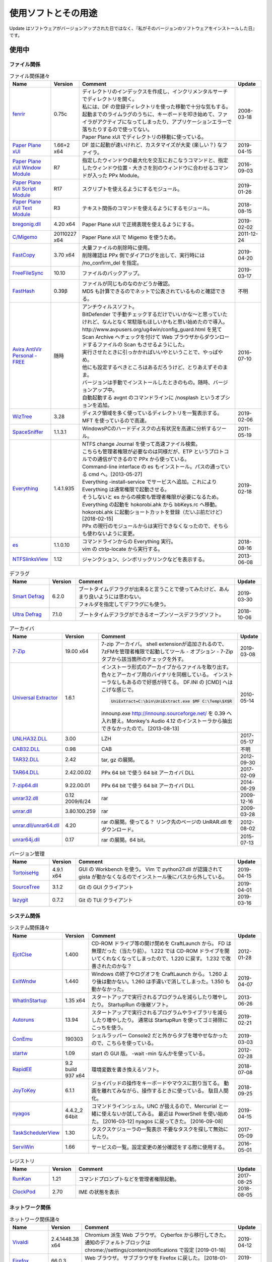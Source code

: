 使用ソフトとその用途
====================

.. role:: strike

Update はソフトウェアがバージョンアップされた日ではなく、『私がそのバージョンのソフトウェアをインストールした日』です。

使用中
------


ファイル関係
~~~~~~~~~~~~

.. list-table:: ファイル関係諸々
   :header-rows: 1
   :widths: 15 10 60 10

   * - Name
     - Version
     - Comment
     - Update
   * - `fenrir <http://hp.vector.co.jp/authors/VA026310/>`_
     - 0.75c
     - | ディレクトリのインデックスを作成し、インクリメンタルサーチでディレクトリを開く。
       | 私には、DF の登録ディレクトリを使った移動で十分な気もする。
       | `起動までのライムラグのうちに、キーボードを叩き始めて、ファイラがアクティブになってしまったり、アプリケーションエラーで落ちたりするので使ってない。`:strike:
       | Paper Plane xUI でディレクトリの移動に使っている。
     - 2008-03-18
   * - `Paper Plane xUI <http://toro.d.dooo.jp/slppx.html>`_
     - 1.66+2 x64
     - DF 並に起動が速いけれど、カスタマイズが大変 (楽しい？) なファイラ。
     - 2019-04-15
   * - `Paper Plane xUI Window Module <http://toro.d.dooo.jp/slppx.html>`_
     - R7
     - 指定したウィンドウの最大化を交互におこなうコマンドと、指定したウィンドウ位置・大きさを別のウィンドウに合わせるコマンドが入った PPx Module。
     - 2016-09-03
   * - `Paper Plane xUI Script Module <http://toro.d.dooo.jp/slppx.html>`_
     - R17
     - スクリプトを使えるようにするモジュール。
     - 2019-01-26
   * - `Paper Plane xUI Text Module <http://toro.d.dooo.jp/slppx.html>`_
     - R3
     - テキスト関係のコマンドを使えるようにするモジュール。
     - 2018-08-15
   * - `bregonig.dll <http://homepage3.nifty.com/k-takata/>`_
     - 4.20 x64
     - Paper Plane xUI で正規表現を使えるようにする。
     - 2019-02-02
   * - `C/Migemo <http://www.kaoriya.net/software/cmigemo>`_
     - 20110227 x64
     - Paper Plane xUI で Migemo を使うため。
     - 2011-12-24
   * - `FastCopy <http://www.ipmsg.org/tools/fastcopy.html>`_
     - 3.70 x64
     - | 大量ファイルの削除時に使用。
       | 削除確認は PPx 側でダイアログを出して、実行時には /no_confirm_del を指定。
     - 2019-04-20
   * - `FreeFileSync <http://freefilesync.sourceforge.net/>`_
     - 10.10
     - ファイルのバックアップ。
     - 2019-03-17
   * - `FastHash <http://hp.vector.co.jp/authors/VA033110/>`_
     - 0.39β
     - | ファイルが同じものなのかどうか確認。
       | MD5 も計算できるのでネットで公表されているものと確認できる。
     - 不明
   * - `Avira AntiVir Personal - FREE <http://www.free-av.com/>`_
     - 随時
     - | アンチウィルスソフト。
       | BitDefender で手動チェックするだけでいいかな～と思っていたけれど、なんとなく常駐版もほしいかもと思い始めたので導入。
       | `http://www.avpusers.org/ug4win/config_guard.html を見て Scan Archive へチェックを付けて Web ブラウザからダウンロードするファイルの Scan もさせるようにした。`:strike:
       | 実行させたときに引っかかればいいやということで、やっぱやめ。
       | 他にも設定するべきところはあるだろうけど、とりあえずそのまま。
       | バージョンは手動でインストールしたときのもの。随時、バージョンアップ中。
       | 自動起動する avgnt のコマンドラインに /nosplash というオプションを追加。
     - 2016-07-10
   * - `WizTree <http://antibody-software.com/web/software/software/wiztree-finds-the-files-and-folders-using-the-most-disk-space-on-your-hard-drive/>`_
     - 3.28
     - ディスク領域を多く使っているディレクトリを一覧表示する。MFT を使っているので高速。
     - 2019-02-06
   * - `SpaceSniffer <http://www.uderzo.it/main_products/space_sniffer/index.html>`_
     - 1.1.3.1
     - WindowsPCのハードディスクの占有状況を高速に分析するツール。
     - 2011-05-19
   * - `Everything <http://www.voidtools.com/>`_
     - 1.4.1.935
     - | NTFS change Journal を使って高速ファイル検索。
       | こちらも管理者権限が必要なのは同様だが、ETP というプロトコルでの通信ができるので PPx から使っている。
       | Command-line interface の es もインストール。パスの通っている cmd へ。[2013-05-27]
       | Everything -install-service でサービスへ追加。これにより Everything は通常権限で起動させる。
       | そうしないと es からの検索も管理者権限が必要になるため。
       | `Everything の起動を hokorobi.ahk から bbKeys.rc へ移動。`:strike: hokorobi.ahk に起動ショートカットを登録（だいぶ前だけど）[2018-02-15]
       | PPx の現行のモジュールからは実行できなくなったので、そちらも使わないように変更。
     - 2019-02-18
   * - `es <http://www.voidtools.com/>`_
     - 1.1.0.10
     - | コマンドラインからの Everything 実行。
       | vim の ctrlp-locate から実行する。
     - 2018-08-16
   * - `NTFSlinksView <http://www.nirsoft.net>`_
     - 1.12
     - ジャンクション、シンボリックリンクなどを表示する。
     - 2013-06-08


.. list-table:: デフラグ
   :header-rows: 1
   :widths: 15 10 60 10

   * - Name
     - Version
     - Comment
     - Update
   * - `Smart Defrag <http://www.iobit.com/>`_
     - 6.2.0
     - | ブートタイムデフラグが出来ると言うことで使ってみたけど、あんまり良いようには思わない。
       | フォルダを指定してデフラグにも使う。
     - 2019-03-30
   * - `Ultra Defrag <http://ultradefrag.sourceforge.net/en/index.html>`_
     - 7.1.0
     - ブートタイムデフラグができるオープンソースデフラグソフト。
     - 2018-10-06


.. list-table:: アーカイバ
   :header-rows: 1
   :widths: 15 10 60 10

   * - Name
     - Version
     - Comment
     - Update
   * - `7-Zip <https://sourceforge.net/projects/sevenzip/files/>`_
     - 19.00 x64
     - 7-zip アーカイバ。
       shell extensionが追加されるので、7zFMを管理者権限で起動してツール - オプション - 7-Zip タブから該当箇所のチェックを外す。
     - 2019-03-08
   * - `Universal Extractor <http://www.legroom.net/modules.php?op=modload&amp;name=Open_Source&amp;file=index&amp;page=software&amp;app=uniextract>`_
     - 1.6.1
     - インストーラ形式のアーカイブからファイルを取り出す。
       色々とアーカイブ用のバイナリを同梱している。
       インストーラなしもあるので好感が持てる。
       DF.INI の [CMD] へはこげな感じで。

       .. code-block:: none

         UniExtract=C:\bin\UniExtract.exe $MF C:\Temp\$X$R

       innounp.exe http://innounp.sourceforge.net/ を 0.39 へ入れ替え。Monkey's Audio 4.12 のインストーラから抽出できなかったので。 [2013-08-13]
     - 2010-05-14
   * - `UNLHA32.DLL <http://www.csdinc.co.jp/archiver/lib/unlha32.html>`_
     - 3.00
     - LZH
     - 2017-05-17
   * - `CAB32.DLL <http://www.madobe.net/archiver/lib/cab32.html>`_
     - 0.98
     - CAB
     - 不明
   * - `TAR32.DLL <http://www.csdinc.co.jp/archiver/lib/tar32.html>`_
     - 2.42
     - tar, gz の展開。
     - 2012-09-30
   * - `TAR64.DLL <http://homepage1.nifty.com/Ayakawa/soft/index.html>`_
     - 2.42.00.02
     - PPx 64 bit で使う 64 bit アーカイバ DLL
     - 2017-02-09
   * - `7-zip64.dll <http://homepage1.nifty.com/Ayakawa/soft/index.html>`_
     - 9.22.00.01
     - PPx 64 bit で使う 64 bit アーカイバ DLL
     - 2014-06-29
   * - `unrar32.dll <http://www.jsdlab.co.jp/~kamei/>`_
     - 0.12 2009/6/24
     - rar
     - 2009-12-16
   * - `unrar.dll <http://www.diana.dti.ne.jp/~winrar/>`_
     - 3.80.100.259
     - rar
     - 2009-03-28
   * - `unrar.dll/unrar64.dll <http://www.rarlab.com/rar_add.htm>`_
     - 4.20
     - rar の展開。使ってる？
       リンク先のページの UnRAR.dll をダウンロード。
     - 2012-08-02
   * - `unrar64j.dll <https://github.com/rururutan/unrar32>`_
     - 0.17
     - rar の展開。64 bit。
     - 2015-07-13


.. list-table:: バージョン管理
   :header-rows: 1
   :widths: 15 10 60 10

   * - Name
     - Version
     - Comment
     - Update
   * - `TortoiseHg <https://bitbucket.org/tortoisehg/thg/downloads>`_
     - 4.9.1 x64
     - GUI の Workbench を使う。
       Vim で python27.dll が認識されて gista が動かなくなるのでインストール後にパスから外している。
     - 2019-04-15
   * - `SourceTree <https://www.sourcetreeapp.com/>`_
     - 3.1.2
     - Git の GUI クライアント
     - 2019-04-01
   * - `lazygit <https://github.com/jesseduffield/lazygit>`_
     - 0.7.2
     - Git の TUI クライアント
     - 2019-03-16


システム関係
~~~~~~~~~~~~

.. list-table:: システム関係諸々
   :header-rows: 1
   :widths: 15 10 60 10

   * - Name
     - Version
     - Comment
     - Update
   * - `EjctClse <http://home.att.ne.jp/delta/hrymkt/>`_
     - 1.400
     - CD-ROM ドライブ等の開け閉めを CraftLaunch から。
       FD は無理だった（当たり前）。
       `1.222 では CD-ROM ドライブを開いてくれなくなってしまったので、1.220 に戻す。`:strike: 1.232 で改善されたのかな？
     - 2012-01-28
   * - `ExitWndw <http://home.att.ne.jp/delta/hrymkt/>`_
     - 1.440
     - Windows の終了やログオフを CraftLaunch から。
       1.260 より後は動かない。1.260 は手違いで消してしまった。1.350 も動かなかった。
     - 2019-04-07
   * - `WhatInStartup <http://www.nirsoft.net/utils/what_run_in_startup.html>`_
     - 1.35 x64
     - スタートアップで実行されるプログラムを減らしたり増やしたり。
       StartupRun の後継ソフト。
     - 2013-06-26
   * - `Autoruns <http://technet.microsoft.com/ja-jp/sysinternals/bb963902(en-us).aspx>`_
     - 13.94
     - スタートアップで実行されるプログラムやライブラリを減らしたり増やしたり。
       通常は StartupRun を使ってゴミ掃除にこっちを使う。
     - 2019-02-21
   * - `ConEmu <http://code.google.com/p/conemu-maximus5/>`_
     - 190303
     - シェルラッパー
       Console2 だと外からタブを増やせなかったので、こちらを使っている。
     - 2019-03-03
   * - `startw <http://homepage3.nifty.com/k-takata/mysoft/startw.html>`_
     - 1.09
     - start の GUI 版。
       -wait -min なんかを使っている。
     - 2012-02-28
   * - `RapidEE <http://www.rapidee.com/en/about>`_
     - 9.2 build 937 x64
     - 環境変数を書き換えるソフト。
     - 2018-07-08
   * - `JoyToKey <http://www.vector.co.jp/soft/win95/util/se101657.html>`_
     - 6.1.1
     - ジョイパッドの操作をキーボードやマウスに割り当てる。
       動画を離れてみながら、操作するときに使っている。
       駄目人間化。
     - 2018-09-25
   * - `nyagos <https://github.com/zetamatta/nyagos/>`_
     - 4.4.2_2 64bit
     - コマンドラインシェル。UNC が扱えるので、Mercurial と一緒に使えないか試してみる。
       最近は PowerShell を使い始めた。 [2016-03-12]
       nyagos に戻ってきた。 [2016-09-08]
     - 2019-04-15
   * - `TaskSchedulerView <http://www.nirsoft.net/utils/task_scheduler_view.html>`_
     - 1.30
     - タスクスケジューラの一覧表示
       不要なタスクを探して無効にしたり。
     - 2017-05-09
   * - `ServiWin <http://www.nirsoft.net/utils/serviwin.html>`_
     - 1.66
     - サービスの一覧。設定変更の差分確認をする際に使用する。
     - 2016-05-01


.. list-table:: レジストリ
   :header-rows: 1
   :widths: 15 10 60 10

   * - Name
     - Version
     - Comment
     - Update
   * - `RunKan <http://www2.osk.3web.ne.jp/~sm/besrk/besrk.html>`_
     - 1.21
     - コマンドプロンプトなどを管理者権限起動。
     - 2017-08-25
   * - `ClockPod <http://toro.d.dooo.jp/index.html>`_
     - 2.70
     - IME の状態を表示
     - 2018-08-05

ネットワーク関係
~~~~~~~~~~~~~~~~

.. list-table:: ネットワーク関係諸々
   :header-rows: 1
   :widths: 15 10 60 10

   * - Name
     - Version
     - Comment
     - Update
   * - `Vivaldi <https://vivaldi.com/?lang=ja_JP>`_
     - 2.4.1448.38 x64
     - Chromium 派生 Web ブラウザ。
       Cyberfox から移行してきた。
       通知のデフォルトブロックは chrome://settings/content/notifications で設定 [2019-01-18]
     - 2019-04-12
   * - `Firefox <http://mozilla.jp/firefox/>`_
     - 66.0.3
     - Web ブラウザ。
       サブブラウザを Firefox に戻した。 [2018-01-21]
     - 2019-04-11
   * - `WWWC <http://www.nakka.com/>`_
     - 1.1.2
     - Web ページの更新チェック。
     - 2018-10-27
   * - `utorrent <http://www.utorrent.com/>`_
     - 2.2.1.25249
     - 小さな bittorrent クライアント。
       実行すると、問答無用で ``C:\Program Files\uTorrent`` へインストールされていたが、インストール先は選べるようになった。(1.8)
     - 2011-05-06
   * - `FileZilla <http://filezilla.sourceforge.net/>`_
     - 3.41.2 x64
     - FTP クライアント。
       多重接続できるのが嬉しい。
       まだ実用には FileZilla 2 が良いと思う。
       FileZilla 3 を使うようになってきた。
     - 2019-03-21
   * - `twicli <http://www.geocities.co.jp/twicli/>`_
     - 随時
     - JS 製クライアント。
     - 随時
   * - `PuTTY <http://www.chiark.greenend.org.uk/~sgtatham/putty/>`_
     - 0.68
     - `coLinux の Ubuntu へのアクセスで使用。`:strike:
       Mercurial で Bitbucket へアクセスする際に plink を使用。
     - 2017-02-22
   * - `CarotDAV <http://rei.to/carotdav.html>`_
     - 1.14.6
     - WebDAV その他のクライアント。
       SkyDrive へのアクセスに使ってみる。
       ブラウザで SkyDrive にアクセスして CID を取得して、 https://d.docs.live.net/CID を WebDAV の URL として使う。
       userid, password は SkyDrive のもの。
     - 2017-04-29
   * - `Pochitter! <http://www.vector.co.jp/soft/winnt/net/se478199.html>`_
     - 2.6.2
     - Twitter のフォロー状態の確認。あんまりやらない方がいいよな～。
     - 2014-01-25
   * - `Jane Style <http://janesoft.net/janestyle/>`_
     - 4.00
     - 5ch の閲覧
     - 2017-11-09

テキスト関係
~~~~~~~~~~~~

.. list-table:: テキスト関係諸々
   :header-rows: 1
   :widths: 15 10 60 10

   * - Name
     - Version
     - Comment
     - Update
   * - `Vim <https://github.com/vim/vim-win32-installer/releases>`_
     - 8.1.1193
     - | デフォルトエディタ。xyzzy から移行。
       | 7.3.1203はうまく動かなかった。Lingrが動かなかったのと、やっぱり色々と問題がありそう。
       | `8.0.0596-20170502 は gvim -c GrepWrap で <t_<fd>`> が入力されたので前のバージョンに戻した。 [2017-05-21]`:strike:
       | `gvim -c GrepWrap で <t_<fd>a> が入力されるが気にせず使っている。 [2017-11-30]`:strike: develop 8.0.1376 で改善されていた。 [2017-12-11]
     - 2019-04-21
   * - `cmigemo <https://www.kaoriya.net/software/cmigemo/>`_
     - 2011-02-27
     - Vim の easymotion で使用する。
       Kaoriya 版をやめたので migemo.dll は使えなくなったため。
     - 2018-09-29
   * - `lua.dll <http://luabinaries.sourceforge.net/download.html>`_
     - 5.3.4 Win64
     - Vim の +lua を有効にする。
       パスの通った場所に lua53.dll を格納。
     - 2018-08-19
   * - `CLISM excellent <http://toro.d.dooo.jp/slwin4.html>`_
     - 2.1
     - クリップボードの履歴とったり定型文を挿入したり。
     - 2018-09-29
   * - `Sumatra PDF <http://blog.kowalczyk.info/software/sumatrapdf/>`_
     - 3.1.2 x64
     - PDFリーダー。読んだ位置を記憶してくれる。
     - 2016-08-19
   * - `xdoc2txt <http://www31.ocn.ne.jp/~h_ishida/xdoc2txt.html>`_
     - 2.18 x64
     - 各種バイナリ文書からテキストを抽出する。
       WinMerge, Vim で使用中。
     - 2019-04-08
   * - `XpdfReadre <http://www.xpdfreader.com/>`_
     - 4.0.1
     - PDF からテキストを抽出する pdftotext を使用。
       Vim で使えるかと思ったけど工夫がいりそう。
     - 2019-03-04
   * - `WinMerge <http://www.geocities.co.jp/SiliconValley-SanJose/8165/winmerge.html>`_
     - 2.16.0+-jp-13 x64
     - | ファイルの比較。
       | 差分内容によって綺麗に色分けしてくれる。
       | こちらは文字コードの自動判別もしてくれる。
       | インストーラを使った場合は、 ``**regsvr32 /u WinMerge\ShellExtension.dll**`` とやったりする。
       | 2.3.3.1-jp-1 からは、設定の「複数のインスタンスを起動しない」を選択することができるようになった。
       | MergePlugins から amb_xdocdiffPlugin.dll 以外を移動。プラグインが自動展開になっているので、色々と入っていると自動で動いてしまう。たまにエラーメッセージが出たりしていた。
     - 2019-03-29
   * - `xdocdiff WinMerge Plugin 64bit <http://crus.mydns.jp/xdocdiffPlugin64/>`_
     - 1.0.6 64bit
     - Winmerge で Word, Excel, PowerPoint, pdf その他の比較が行えるようにするプラグイン。
       zlib.dll に 1.2.4 を使おうとすると xdoc2txt がエラーになるのはちょっと悲しい。
       `オリジナル xdocdiff WinMerge Plugin <http://freemind.s57.xrea.com/xdocdiffPlugin/>`_
     - 2018-10-16
   * - `nkf.exe <http://www.vector.co.jp/soft/win95/util/se295331.html>`_
     - 2.1.1
     - 文字コード変換と改行変換。
     - 2013-03-09
   * - `jj <https://github.com/tidwall/jj>`_
     - 1.2.2
     - JSON パーサ。
       jq より速いらしい。golang 製。
     - 2018-09-22
   * - `Platinum Searcher <https://github.com/monochromegane/the_platinum_searcher>`_
     - 2.1.6
     - 文字コード混在のファイルを grep できるソフト。
       jvgrep よりも高速。
     - 2018-07-14
   * - `ripgrep <https://github.com/BurntSushi/ripgrep>`_
     - 11.0.0
     - | 文字コード混在のファイルを grep できるソフト。
       | Platinum Searcher よりも高速らしい。
       | 出力の文字コードがファイルの文字コードになるよう。指定できないものだろうか？ [2018-08-04]
     - 2019-04-16
   * - `Pandoc <http://johnmacfarlane.net/pandoc/>`_
     - 2.7
     - | 文書の変換
       | Sphinx の singlehtml から docx への変換（仮） [2018-06-09]
     - 2019-03-08
   * - `Evernote <https://evernote.com/intl/jp/download>`_
     - 6.17.6.8292
     - Web だけで使っていたけれど一括編集、一括移動などが使えないようなのでアプリをインストール
     - 2019-01-27


.. list-table:: フォント
   :header-rows: 1
   :widths: 15 10 60 10

   * - Name
     - Version
     - Comment
     - Update
   * - `Cica <https://github.com/miiton/Cica>`_
     - 4.1.1
     - Conemu, Paper Plane xUI, Vim で使用。
     - 2019-02-24
   * - `MyricaM <https://myrica.estable.jp/>`_
     - 2.012.20180119
     - Conemu, Paper Plane xUI で使用。
       Cica へ変えてみている。 [2019-02-25]
     - 2018-09-08
   * - `BDF M+ <http://www1.kaoriya.net/>`_
     - 2.2.4p2
     - Paper Plane xUI の等幅フォントに使用。
       Bold, Italic も使えるから替えてみたけど使ってないぞ？
       Cica へ変えてみている。 [2019-02-25]
     - 2010-04-25
   * - `Takaoゴシック <https://launchpad.net/takao-fonts>`_
     - 2015-03-04
     - コマンドプロンプトで使用するフォント。
       2017-11-16 に MyricaM M に変更した。
     - 2015-06-28
   * - `kindlegen <https://www.amazon.com/gp/feature.html?ie=UTF8&docId=1000765211>`_
     - 2.9
     - epub から mobi への変換。
       Calibre も試したけどイマイチ。
     - 2019-04-20

音楽関係
~~~~~~~~

.. list-table:: 音楽関係諸々
   :header-rows: 1
   :widths: 15 10 60 10

   * - Name
     - Version
     - Comment
     - Update
   * - `m4acut <https://github.com/nu774/m4acut>`_
     - 0.1.2
     - M4A の編集。
       Youtube でダウンロードした動画から音声を抽出した後、不要部分を取り除く。
       Free Audio Dub が止まりすぎるので。
     - 2018-04-15
   * - `Audacity <http://audacity.sourceforge.net/>`_
     - 2.2.2
     - OGG Vorbis の編集。
       Lossless で保存できているはず。
     - 2018-04-15
   * - `Free Audio Dub <http://www.dvdvideosoft.com/jp/products/dvd/Free-Audio-Dub.htm>`_
     - 1.7.9.908
     - M4A の編集。
       Youtube でダウンロードした動画から音声を抽出した後、不要部分を取り除く。
     - 2013-01-12


.. list-table:: foobar2000 関係
   :header-rows: 1
   :widths: 15 10 60 10

   * - Name
     - Version
     - Comment
     - Update
   * - `foobar2000 <http://foobar2000.hydrogenaudio.org/>`_
     - 1.4.3
     - BGM として TAK, Ogg Vorbis, MP3, WMA などの再生をさせている。
       プレイリストが削除されることがある。最後の発生は 0.9.5.5。
     - 2019-03-16
   * - `foo_input_tak <http://www.foobar2000.org/components/view/foo_input_tak>`_
     - 0.4.8
     - TAK の再生。
     - 2018-03-01
   * - `Playback statistics <http://www.foobar2000.org/components/view/foo_playcount>`_
     - 3.02
     - 曲の演奏回数を保持する。
       最近演奏した一覧も表示してくれるので履歴の代わりに使っている。
     - 2011-09-28
   * - `Skip Track <http://www.foobar2000.org/components/view/foo_skip>`_
     - 1.9.10
     - 再生をスキップする条件を指定
       聴きたくない曲は rating を 2 にしているので、::

         %rating% IS 2

     - 2018-08-03
   * - `foo_podcatcher <http://www.unkempt.co.uk/fb2k/foo_podcatcher.html>`_
     - 0.25
     - Podcast を聞く。NHKラジオニュースを登録。
     - 2016-03-27


.. list-table:: 作成、編集
   :header-rows: 1
   :widths: 15 10 60 10

   * - Name
     - Version
     - Comment
     - Update
   * - `Exact Audio Copy <http://www.exactaudiocopy.de/>`_
     - 1.3
     - 音楽 CD からの wave 吸出し。
       CDImage を取り出して TAK へ。
       0.95 beta 4 だと TOC の取得はできなくなったんだっけ？
       CCCD などを使うときは前のバージョンを使おう。
     - 2016-09-05
   * - `TAK <http://www.thbeck.de/Tak/Tak.html>`_
     - 2.3.0
     - 圧縮率とエンコード、デコード時間がそこそこに良いロスレスコーデック。
       ロスレスはこれ一本にした。
     - 2013-06-30
   * - `FLAC <http://xiph.org/flac/index.html>`_
     - 1.3.0 RareWares
     - FLAC のエンコード、デコード。
       `FLAC RareWares <http://www.rarewares.org/lossless.php>`_
     - 2013-06-14
   * - `LAME <http://rarewares.org/>`_
     - 3.99.5 64bit Rarewares
     - MP3 でないと駄目なこともあるので。
     - 2012-03-02
   * - `MAC <http://www.monkeysaudio.com/>`_
     - 4.22
     - Monkey's Audio Console Front End.
     - 2017-03-13

画像関係
~~~~~~~~

.. list-table:: 画像関係諸々
   :header-rows: 1
   :widths: 15 10 60 10

   * - Name
     - Version
     - Comment
     - Update
   * - `PNGOUT <http://advsys.net/ken/utils.htm>`_
     - 2010-03-24
     - PNG のサイズを小さくする。
       たいてい OptiPNG よりも縮む。そのかわり時間もかかる。適当に比べてみたら -o7 の 5 倍くらい。
     - 2010-03-27
   * - `pingo <https://css-ig.net/pingo>`_
     - 0.98.48
     - PNG のサイズを小さくする。
       PNGOUT ほどは縮まないみたい。（s9 で比べると違うのかも）
       かなり縮むしかなり高速。
     - 2019-01-19
   * - `Graphviz <http://www.graphviz.org/>`_
     - 2.38
     - | グラフ構造の整形、描画、編集システム。
       | 依存関係のある何かを図示するのに使ったり。
       | 2.30 を msi でインストールしたらシステムの PATH にパスが追加されたので削除した。
       | zip を展開しただけだと dot.exe の実行で以下のエラーが表示された。

       .. code-block:: none

         (dot.exe:3928): Pango-WARNING **: `/target/lib/pango/1.6.0/modules/pango-basic-win32.dll': 指定されたモジュールが見つかりません。

     - 2014-05-28
   * - `AzPainter <http://hp.vector.co.jp/authors/VA033749/>`_
     - 2.09
     - シンプルで使いやすいような気がするペイントソフト。
     - 2010-06-20
   * - `buff <http://www.geocities.co.jp/SiliconValley/1367/>`_
     - 1.08
     - JPEG の無劣化トリミング。
     - 2011-01-11
   * - `Jcropper <http://www.vieas.com/>`_
     - 1.2.50
     - JPEG の無劣化トリミング。
     - 2015-04-23
   * - `jpegcrop <http://sylvana.net/jpegcrop/>`_
     - 2012
     - JPEG の無劣化トリミング、回転他。
     - 2012-05-12
   * - `azure <http://www.geocities.co.jp/SiliconValley/1367/>`_
     - 1.16
     - JPEG の無劣化回転。
       ファイルによっては「ストリームが読み込めません」と出るので JPEG Lossless Rotator も使う。
     - 2011-01-11
   * - `JPEG Lossless Rotator <http://annystudio.com/software/jpeglosslessrotator/>`_
     - 9.1
     - JPEG の無劣化回転。
       azure で回転できなかったファイルが回転できた。
       Ver 9.1 64 bit は起動しなかった。
     - 2013-05-03
   * - `jpegoptim <http://sourceforge.net/projects/jpegoptim/>`_
     - 1.30
     - メタデータ削除。carmine よりも少しだけ縮むみたい。
     - 2014-04-27
   * - `carmine <http://www.geocities.co.jp/SiliconValley/1367/>`_
     - 1.05
     - JPEG のハフマンテーブル最適化、exif データ削除。
     - 2012-01-28
   * - `Ralpha <http://nilposoft.info/ralpha/>`_
     - 140329
     - 画像の一括リサイズに使用。比較的高速なようなので。
     - 2014-04-04
   * - `Imagemagick <http://www.imagemagick.org/script/index.php>`_
     - 7.0.7-11-portable-Q16-x64
     - | 画像の変換や切り出し。
       | 001.png の x=206, y=0 の位置から幅 1508 ピクセル、高さ 1080 ピクセルを切り出して crop/001.png へ保存。

       .. code-block:: none

         convert.exe -crop 1508x1080+206+0 001.png crop/001.png

       | カレントディレクトリ内の png を x=206, y=0 の位置から幅 1508 ピクセル、高さ 1080 ピクセルを切り出して上書き保存。

       .. code-block:: none

         mogrify.exe -crop 1508x1080+206+0 *.png

       | 6.8.8-4-Q16-x64-dll などだと dll も必要だったが、static なら不要みたい。
       | `cmd へ convert.exe, mogrify.exe だけを格納。`:strike:
       | 7.0.7-11 では magic.xml が必要だと怒られたので普通にパスを通した。
     - 2017-12-01
   * - `WinShot <http://www.woodybells.com/winshot.html>`_
     - 1.53a
     - スクリーンショットを画像ファイルとして保存。
       Lightscreen を使ってみたけど、保存するまでに時間がかかる気がするのでやめ。
     - 2016-04-17


.. list-table:: 表示
   :header-rows: 1
   :widths: 15 10 60 10

   * - Name
     - Version
     - Comment
     - Update
   * - `MassiGra <http://www.vector.co.jp/soft/win95/art/se400675.html>`_
     - 0.45
     - マンガミーヤは公開中止されてしまったので、別のを探さないとなぁということで見つけた。
       zip ファイルを扱うために `axzipx.spi <http://www.geocities.jp/gis2lel/sw/index.html>`_ をインストール。
     - 2013-12-21
   * - `IrfanView <http://www.irfanview.com/>`_
     - 4.50 64bit
     - 軽いグラフィックビューア。
       プラグインで色々なファイル形式に対応。
       `NKV よりもマシだけれど縮小が綺麗じゃない。`:strike: バージョン 4.00 で View - Display options (window mode) - Use "Resample" for fitting (better quality) を選択すると綺麗になった。前のバージョンでも設定していれば綺麗になったのかな？。
       `日本語モジュール <http://park15.wakwak.com/~yu-ki/>`_ 、 `日本語版 <http://www8.plala.or.jp/kusutaku/>`_
       最近は MassiGra しか使っていない。
     - 2017-10-28
   * - `PlantUML <http://ja.plantuml.com/>`_
     - 1.2019.2
     - シーケンス図とかを描く。
     - 2019-03-08


.. list-table:: Susie Plug-in
   :header-rows: 1
   :widths: 15 10 60 10

   * - Name
     - Version
     - Comment
     - Update
   * - `ifgif.spi m0.1 <http://mij4x.datacompression.jp/text/ifgif_cmp.html>`_
     - ifgif.spi m0.1
     - 標準の ifgif.spi よりも高速で、ちゃんと画像を表示してくれるみたいなので変更。
     - 2005-04-17
   * - `JPEG-turbo Susie Plug-in <http://toro.d.dooo.jp/slplugin.html#ifjpegt>`_
     - 1.05
     - PPx で JPEG を表示。
       WIC を使うように変更 [2013-03-30]
       これを使うように変更。輪郭がくっきりしたイラストっぽい画像だと ifjpegt が圧倒的に早く、1Mbyte超のデジカメ画像だと iftwic がすこし早い傾向 [2017-09-02]
     - 2018-11-15
   * - `WIC Susie Plug-in <http://toro.d.dooo.jp/slplugin.html#iftwic>`_
     - 1.7
     - PPx で GIF 以外を表示。
     - 2018-03-04
   * - `spibench <http://hp.vector.co.jp/authors/VA010446/toolbox2/index.html#spibench>`_
     - 2004-10-15
     - Susie Plug-in のベンチマーク。
     - 2004-10-15

動画関係
~~~~~~~~

.. list-table:: 動画関係諸々
   :header-rows: 1
   :widths: 15 10 60 10

   * - Name
     - Version
     - Comment
     - Update
   * - `HugFlash <http://www.paw.hi-ho.ne.jp/milbesos/>`_
     - 2.9
     - フラッシュファイルからデータを抽出する。
       swf よりも flv に使うことが多い。
     - 2013-05-20
   * - `Nautilus <http://blog.x-row.net/?p=4997>`_
     - 0.0.1.0
     - デスクトップキャプチャ
     - 2014-07-30
   * - `LosslessCut <https://github.com/mifi/lossless-cut>`_
     - 2.1.0
     - Youtube の動画の不要部分を無劣化で取り除く。
       シンプルなので Avidemux から移行。
     - 2019-02-02
   * - `ffmpeg <https://github.com/FFmpeg/FFmpeg>`_
     - LossLessCut 付属の ffmpeg
     - 音声の抜き出しとか。
       `バイナリ配布先1 <http://oss.netfarm.it/mplayer-win32.php>`_

       - 動画から音声の抜き出し: ``ffmpeg -i input.mkv -acodec copy output.???`` 音声の拡張子は ``ffmpeg -i input.mkv`` の結果から判断する。
       - 音声の修正？: ``ffmpeg -i input.ogg -acodec copy output.ogg``

     - 2018-10-28


.. list-table:: 動画再生
   :header-rows: 1
   :widths: 15 10 60 10

   * - Name
     - Version
     - Comment
     - Update
   * - `Media Player Classic <http://sourceforge.net/projects/guliverkli>`_
     - Home Cinema x64 1.7.10 / x86 1.6.5.6366
     - 各種コーデックを入れて動画を再生。
       RealMedia, QuickTime，Flash なんかも再生できる。
       URL を入れても大丈夫。
       日本語のタグを見られるように、極力日本語版を入れようと思う。
       `Media Player Classic - Home Cinema <http://mpc-hc.sourceforge.net/>`_ ,
       `henry <http://henry.fushizen.eu/>`_ ,
       `ロシア <http://www.xvidvideo.ru/>`_ ,
       Home Cinema x64 1.5.3.3704 henry は再生が遅くなったりしたので使うのやめ。
     - 2016-05-07 / 2012-12-17
   * - `mpv <https://sourceforge.net/projects/mpv-player-windows/files/>`_
     - 0.29 直前コミットのバイナリ
     - | 動画再生。mplayer から切り替え。
       | Windows7 で関連付け。設定したつもりでも記憶してくれないので。

       .. code-block:: none

         Windows Registry Editor Version 5.00

         [HKEY_CURRENT_USER\Software\Microsoft\Windows\CurrentVersion\Explorer\FileExts\.flv\UserChoice]
         "Progid"="Applications\\mpv.exe"

         [HKEY_CURRENT_USER\Software\Microsoft\Windows\CurrentVersion\Explorer\FileExts\.m4a\UserChoice]
         "Progid"="Applications\\mpv.exe"

         [HKEY_CURRENT_USER\Software\Microsoft\Windows\CurrentVersion\Explorer\FileExts\.mp3\UserChoice]
         "Progid"="Applications\\mpv.exe"

         [HKEY_CURRENT_USER\Software\Microsoft\Windows\CurrentVersion\Explorer\FileExts\.ogg\UserChoice]
         "Progid"="Applications\\mpv.exe"

         [HKEY_CURRENT_USER\Software\Microsoft\Windows\CurrentVersion\Explorer\FileExts\.mp4\UserChoice]
         "Progid"="Applications\\mpv.exe"

         [HKEY_CURRENT_USER\Software\Microsoft\Windows\CurrentVersion\Explorer\FileExts\.rm\UserChoice]
         "Progid"="Applications\\mpv.exe"

         [HKEY_CURRENT_USER\Software\Microsoft\Windows\CurrentVersion\Explorer\FileExts\.wmv\UserChoice]
         "Progid"="Applications\\mpv.exe"

         [HKEY_CURRENT_USER\Software\Microsoft\Windows\CurrentVersion\Explorer\FileExts\.wav\UserChoice]
         "Progid"="Applications\\mpv.exe"

       | Windows10 は普通に関連付けできる。
       | 2016-11-20 は WMV の再生がおかしかった。映像が出ない。 [2016-12-04]
       | バイナリ取得サイトを変更 http://mpv.srsfckn.biz/ -> https://sourceforge.net/projects/mpv-player-windows/files/ [2018-07-24]
     - 2018-07-24
   * - `youtube-dl <https://rg3.github.io/youtube-dl/>`_
     - 2019.03.09
     - youtube を mpv で再生。
       youtube の動画を DL。
     - 2019-03-16
   * - `MPC-BE <https://sourceforge.net/projects/mpcbe/>`_
     - 1.5.1 x64
     - MPCHC の改訂版。
     - 2017-10-14
   * - `VLC media player <http://www.videolan.org/>`_
     - 2.1.0
     - | DVD とか色々と再生できるプレイヤ。
       | `0.9.2 Advanced Option を使うと、終了時にエラーが出て、設定の保存が出来ない様子。`:strike: 0.9.4 で改善された様子。
       | `MPEG-TSの字幕表示に対応 <https://skydrive.live.com/?cid=2DAB0D8D07FA4EBF&id=2DAB0D8D07FA4EBF%21473>`_
     - 2013-09-26
   * - `ffdshow <http://sourceforge.net/projects/ffdshow/>`_
     - rev4531_20140628_x64
     - DivX や Xvid を軽快に再生。
       `ffdshow tryouts <http://ffdshow-tryout.sourceforge.net/>`_

       - AC3 の音声がやけに小さいというのはバグ（？）らしい。Mixer をオンにすると解消されるとか。
       - DeBand をオンにしてグラデーションの縞々を綺麗に表示。
       - ffdshow-2546-gcc4.0.3-sse2-x264.nl は mkv 再生時にエラーが出たので sse を使っていた。

     - 2014-06-30

プログラミング
~~~~~~~~~~~~~~

.. list-table:: プログラミング諸々
   :header-rows: 1
   :widths: 15 10 60 10

   * - Name
     - Version
     - Comment
     - Update
   * - `Python <http://www.python.org/>`_
     - 64 bit 3.7.3
     - | メインの LL。
       | `Vim プラグインの Gista は 2.7 が入っていないと保存時にエラーになる。なぜだ？ [2017-05-14]`:strike:
       | TortoiseHg の python27.dll が Python 2.7 として認識されていた。TortoiseHg のパスをはずした。 [2018-02-03]
       | neovim が pynvim になって Windows の 3.7 でも使えるようになったので 3.6 は削除。 [2019-02-23]
       | 会社の PC が 64 bit になったので 32 bit は削除。 [2019-04-21]
     - 2019-03-28
   * - `go <http://golang.org/>`_
     - 1.12.4 64bit
     - go
     - 2019-04-12
   * - `Node.js <https://nodejs.org/ja/>`_
     - 6.10.3 LTS
     - textlint や plantuml-syntax-test で使用。
     - 2017-05-27
   * - `universal ctags <https://github.com/universal-ctags/ctags>`_
     - 2017-10-20/8465ce77
     - tags ファイルを作成して Vim で使用
     - 2017-10-20


辞書
~~~~

.. list-table:: 辞書
   :header-rows: 1
   :widths: 15 10 60 10

   * - Name
     - Version
     - Comment
     - Update
   * - `PDIC/Unicode <http://homepage3.nifty.com/TaN/>`_
     - 5.10.64
     - `英辞郎2 <http://www.amazon.co.jp/dp/4757408382/>`_ を使って英語辞書として使っている。
       PDIC/Unicode の発音記号フォントは、 `Doulos SIL Font Home <http://scripts.sil.org/cms/scripts/page.php?site_id=nrsi&amp;item_id=DoulosSILfont>`_ を使う。
     - 2019-04-03
   * - `EBWin <http://www31.ocn.ne.jp/~h_ishida/EBPocket.html>`_
     - 4.5.5 / 3.06 Unicode
     - EPWING などの辞書データから辞書引きできるソフト。
       今は広辞苑のために使っている。
       ebzip 形式の圧縮したデータも使える。
       2.08 から PDIC 辞書が使えるようになった。
       発音用のフォントには Lucida Sans Unicode を指定している。
       Craftlaunch へ以下のように登録して使っている。

       .. code-block:: none

         cmd EBWin
         -L C:\EBWin\EBWin.exe
         -A /G=EBPOCKET /S=%arg /#=0 /C=0
         -L C:\EBWin

       C# で書かれた EBWin 4.0 が登場。
     - 2019-01-05 / 2012-05-18
   * - `Lingoes <http://www.lingoes.net/en/>`_
     - 2.9.1
     - ポップアップ辞書。
       英辞郎とか明鏡とか、まずいんじゃないかと思うデータも無料で手に入る。
     - 2013-06-08

kobo
~~~~~~

.. list-table:: その他
   :header-rows: 1
   :widths: 15 10 60 10

   * - Name
     - Version
     - Comment
     - Update
   * - `AozoraEpub3 <http://www18.atwiki.jp/hmdev/pages/21.html>`_
     - 1.1.0b46
     - 青空文庫形式を ePub3 へ変換。kobo 用。
     - 2016-11-23
   * - `ChainLP <http://no722.cocolog-nifty.com/blog/>`_
     - 0.40-17
     - 画像 zip を変換。kobo 用。
     - 2013-02-05


その他
~~~~~~

.. list-table:: その他
   :header-rows: 1
   :widths: 15 10 60 10

   * - Name
     - Version
     - Comment
     - Update
   * - `USBDeview <http://www.nirsoft.net/utils/usb_devices_view.html>`_
     - 2.71 x64
     - 接続している USB デバイスを表示する（他機能もあり）ソフト。
       コマンドラインでシリアルナンバーを指定して、デバイスの取り外しなどを行うために使っている。
       USBDeview.exe /stop_by_serial hoge
     - 2017-06-08
   * - `USBremove <http://home.att.ne.jp/delta/hrymkt/USBremove.html>`_
     - 1.120
     - 接続している USB デバイスを取り外せるようにする。
     - 2013-06-15
   * - `CraftLaunch <http://sites.google.com/site/craftware/>`_
     - 2.08
     - ソフトの起動や操作。
     -
   * - `KeePass <http://keepass.sourceforge.net/>`_
     - 1.37
     - オープンソースのパスワード管理ソフト。
       パスワードやユーザ名をコピーして使うには不便なインタフェースだと思っていたけれど、ショートカットキーが使えるのでそうでもなかった。
       Ctrl + V でユーザ ID、パスワードの貼り付けができるが、うまく動かないこともあるため使わないように設定する（ユーザ ID をコピーする Ctrl + B とたまに間違えることがあるので）
       Tools - Options - Advanced - Auto-Type - Enable auto-type features のチェックを外す。
     - 2019-01-03
   * - `家計簿，出納簿ひかる <http://www.kensoft.co.jp/>`_
     - 9.60
     - 家計簿。
       たまにグラフ表示をして生活を振り返ってみる。
     - 2017-12-13
   * - `JRE <http://www.oracle.com/technetwork/java/javase/downloads/index.html>`_
     - 1.8.0.201 32bit, 64bit
     - Java のランタイム。
       インストール後に、コントロールパネルから Java を開いて、「アップデート」-「アップデートを自動的にチェック」のチェックを外す。
       ``HKEY_LOCAL_MACHINE\Software\Microsoft\Windows\CurrentVersion\Run`` に追加される ``"C:\Program Files\Java\jre6\bin\jusched.exe"`` を削除。
     - 2019-01-16
   * - `Freeplane <http://sourceforge.net/apps/mantisbt/freeplane/my_view_page.php>`_
     - 1.7.8 pre04
     - マインドマップを書くためのツール。
       FreeMind の改造版。
       いくつか嬉しい機能がある。
     - 2019-04-15
   * - `conim <http://site-clue.statice.jp/>`_
     - 3.00
     - 16 進表記の色を作成したり、画面から取ってきたり。
     - 2006-02-19
   * - `Stud_PE <http://www.cgsoftlabs.ro/studpe.html>`_
     - 2.6.1.0
     - 実行ファイルの中身を覗いてみる。
     - 2013-10-04
   * - `Process Monitor <http://technet.microsoft.com/ja-jp/sysinternals/bb896645(en-us).aspx>`_
     - 3.50
     - ファイルシステム、レジストリ、プロセス（スレッド）のモニタリングソフト
     - 2018-02-18
   * - `Process Explorer <http://technet.microsoft.com/ja-jp/sysinternals/bb896653(en-us).aspx>`_
     - 16.21
     - プロセスの詳細な情報を表示することができるタスクマネージャ。
       メニューの Find → Find Handle or DLL でプロセスが掴んでいる DLL を探すようなことができる。
     - 2017-05-17
   * - `Process Hacker <http://processhacker.sourceforge.net>`_
     - 2.33
     - プロセスの詳細な情報を表示することができるタスクマネージャ。
       Process Explorer に対しては、プロセスが使用中のファイルを探せる機能があるので試している。
     - 2013-12-29
   * - `LibreOffice <http://www.libreoffice.org/>`_
     - 6.2.2 64bit
     - オープンソースのオフィススイート。
       OOo からフォーク。
     - 2019-03-24
   * - `ImgBurn <http://www.imgburn.com/>`_
     - 2.5.8.0
     - CD/DVD 作成。
       `日本語ランゲージファイル <http://www.nihongoka.com/jpatch_main/imgburn>`_
     - 2013-06-18
   * - `less <http://www.vesta.dti.ne.jp/~tsato/software.html#less>`_
     - 458 ckw対策済み x64
     - 日本語も表示できる less。
       UNICODE は駄目かな？
       -> `RuRuRu さんバージョン <http://www.vesta.dti.ne.jp/~tsato/software.html#less>`_ なら set LESSCHARSET=utf-8 で表示できた。
       hg で使うなら、日本語での設定ははやめないといけないな。hg 本体の表示が shift-jis になるから、こちらが文字化けしてしまう。
     - 2014-11-23
   * - `VirtualBox <http://www.virtualbox.org/>`_
     - 5.2.8
     - 仮想環境を提供するアプリケーション。
       Ubuntu を GUI で使って、たまに遊ぶ程度。
       1.6.0 からは Windows XP 以上でないとインストールできなくなった。
       回避方法もあるけれど、正常動作するかは未検証。
       旧バージョンをアンインストールしてからインストールしないとエラーになることが多い。
       Docker Toolbox と一緒にインストール。
     - 2018-05-20
   * - `CrystalDiskMark <http://crystalmark.info/>`_
     - 3.0.1
     - HDD の S.M.A.R.T の情報などを表示してくれる。
     - 2010-12-27
   * - `OpenedFilesView <http://www.nirsoft.net/>`_
     - 1.45
     - プロセスが開いているファイルのリストを表示する。
     - 2009-09-24
   * - `ShellExView <http://www.nirsoft.net/>`_
     - 2.00
     - Shell Extension の一覧を表示したり、削除したり。
     - 2019-03-08
   * - `TkSQLite <http://reddog.s35.xrea.com/wiki/TkSQLite.html>`_
     - 0.5.7
     - SQLite の GUI ツール。
     - 2008-12-07
   * - `Disk Usage <http://technet.microsoft.com/ja-jp/sysinternals/bb896651(en-us).aspx>`_
     - 1.33
     - ディスク使用量の一覧表示。
     - 2008-12-11
   * - `WinDirStat <http://windirstat.info/>`_
     - 1.1.2.80
     - ディスク使用量をグラフィカルに表示。
       比較対象を忘れてしまったけれど、比較的高速に感じた。
     - 2009-11-01
   * - `FullEventLogView <http://www.nirsoft.net/>`_
     - 1.32 x64
     - イベントビューア代替。
     - 2019-01-27
   * - `MultiPyAlarm <https://bitbucket.org/hokorobi/multipyalarm>`_
     - 3c190e2
     - 複数のタイマーを登録したくなったので自作。
       コマンドラインオプションで時間が設定できるのが嬉しい。
       bktimer から変更。
     - 2019-01-07
   * - `Scriptac <http://home.att.ne.jp/delta/hrymkt/>`_
     - 1.050
     - スタートアップの実行に使用。
     - 2011-03-07
   * - `AutoHotkey <http://www.autohotkey.net/~Lexikos/AutoHotkey_L/>`_
     - 1.1.30.2 x64
     - キーの入れ替えに使用。

       管理者権限で実行されるプログラム（主に Everything）でも使えるように、AutoHotkey も管理者権限で実行する。
       タスクスケジューラに AutoHotkey のタスクを登録。

       * 「全般 - セキュリティオプション - 最上位の特権で実行する」にチェック
       * 「トリガー」は無し
       * 「操作 - 設定 - プログラム/スクリプト」に AutoHotkey のパス
       * 「操作 - 設定 - 引数の追加」に実行したいスクリプトファイル
       * 「設定 - タスクを停止するまでの時間」からチェックを外す。常駐させるため。

       このままだと優先度が低くなっているので、エクスポートして Priority を 6 に変更。
       その後、インポート。
       効果は不明。

       PC 起動時に実行::

         schtasks.exe /Run /TN AutoHotkey

       | 1.1.21 系に変更してみた。大丈夫かな？ [2015-04-23]
       | 1.1.27.00 はやたらと落ちるので 1.1.26.01 に戻した。Windows Update が原因の可能性もあるので様子見。[2017-12-27]
       | 1.1.27.02 でマシになったみたい [2018-01-07]
     - 2019-04-03
   * - `Stickies <http://www.zhornsoftware.co.uk/stickies/>`_
     - 7.1e
     - 思いついたことを書き込んで画面に貼り付ける付箋。
     - 2012-11-16
   * - `EasyMCC <http://bluesky23.yu-nagi.com/EasyMCChtml>`_
     - 132
     - モニタのハードボタンで行う設定をソフトで変更できる。
       輝度、コントラスト、青ゲインを下げたり（ブルーライトカット）
     - 2016-05-01
   * - `Tascher <http://www16.atpages.jp/rayna/index.html>`_
     - 1.62
     - タスクの切り替え。インクリメンタルサーチと絞込が一件になったら自動切り替えしてくれる機能が素晴らしい。
       Migemo 対応！ 1.5.6
     - 2017-03-27
   * - `MSYS2 <https://msys2.github.io/>`_
     - msys2-i686-20150512.exe
     - | Git とか unix ツールとか
       | ``ssh -p portNumber username@hostname``
       | ``pacman -Syu``
     - 2015-07-13
   * - `peco <https://github.com/peco/peco>`_
     - 0.5.3
     - PPx のタブ切り替えのために 使用
       起動が遅くなったので go get -u -ldflags -s github.com/peco/peco/cmd/peco でビルド [2018-03-18]
     - 2018-03-18
   * - `Docker Toolbox <https://www.docker.com/products/docker-toolbox>`_
     - 17.03.1-ce
     - Docker
     - 2017-04-08
   * - `RelaxTools Addin <https://software.opensquare.net/relaxtools/>`_
     - 4.25.2
     - Excel の操作を便利にしてくれるアドイン
     - 2017-04-20

削除済み
--------

.. list-table:: 未分類
   :header-rows: 1
   :widths: 15 10 60 10

   * - Name
     - Version
     - Comment
     - Update
   * - `PyQt <http://www.riverbankcomputing.co.uk/>`_
     - 5.0.1
     - Python で GUI
       WxPython が Python3 で使えるようになったので Qt はやめ。
     - 2013-08-31
   * - `XnView <http://www.xnview.com/en/index.html>`_
     - 2.12
     - 多機能なグラフィックビューア。
       nConvert で PDF を画像にしてクリップボードへ送って、それを PPv から参照。
     - 2013-11-29
   * - `GIMP <http://www.gimp.org/index.html>`_
     - 2.6.11
     - GIMP is the GNU image manipulation program.
       Photoshop の操作感に似せた `GIMPshop <http://www.gimpshop.com/>`_ もある。
       `Windows バイナリ (sourceforge.net) <https://sourceforge.net/projects/gimp-win/>`_ , `gimp-win <http://gimp-win.sourceforge.net/>`_ 。
     - 2010-10-09
   * - `Inkscape <http://www.inkscape.org/>`_
     - 0.48.4-1
     - SVG エディタ。
     - 2012-12-20
   * - `ロック音MT <http://hp.vector.co.jp/authors/VA014492/>`_
     - 1.15
     - | ラジオやミニコンポからの録音に使っている。
       | 予約録音を重宝している。
       | 録音後に mono_resample.bat "%a" というコマンドを実行するように設定している。
       | mono_resample.bat では、waveflt2 でモノラル化、24 bit 化、DC オフセット補正、50 Hz ~ 15 kHz のバンドパスフィルタ処理をした後に、r8brain で 32 kHz にリサンプリングしている。

       .. code-block:: bat

         @echo off
         if "%1" == "" (goto USAGE)
         :ENC
         if not exist "%1" (goto SHIFT)
         D:\OLS\Music\waveflt2\waveflt2.exe -autoofs 3060 -mix 1.0 -fir_bpf 50 15000^
          -bit24 "%1" "%~dpn1_a%~x1"
         D:\OLS\Music\r8brain\r8b_console.exe "%~dpn1_a%~x1" "%~dpn1_b%~x1" 32000 32000^
          24 4
         :SHIFT
         shift /1
         if "%1" == "" (goto EOF) else (goto ENC)
         :USAGE
         echo USAGE: %0 files
         :EOF

     - 2010-10-26
   * - `WAVEFLT2 <http://hp.vector.co.jp/authors/VA014492/>`_
     - 1.16
     - ラジオドラマのモノラル化、24 bit 化、DC オフセット補正、50 Hz ~ 15 kHz のバンドパスフィルタをかけるのに使用している。
     - 2007-11-16
   * - `r8brain <http://www.voxengo.com/product/r8brain/>`_
     - 1.9
     - Wave のサンプリング周波数を変換する。
       FM ラジオは 32 kHz で十分だよねということで変換したりする。

       .. code-block:: none

         r8b_console.exe hoge.wav fuga.wav 32000 32000 24 4

       適当に b2e ファイルを作った。（mono_resample.bat を使うようになったので、こちらは使っていない）

       .. code-block:: none

         load:
          (name D:\OLS\Music\r8brain\r8b_console.exe)
          (type wav 24bit_32kHz_wav)

         encode1:
          (cmd (list) (arc_24b32k.wav) 32000 32000 24 4)

     - 2010-10-26
   * - `WaveGain <http://www.rarewares.org/others.html>`_
     - 1.2.8
     - wave ファイルのリプレイゲインを計算。
       `DC Offset なんかも検出してくれるので、SoundEngine で DC 成分調整を忘れていることがわかったりする。`:strike: 今は mono_resample.bat を使うようになったので DC Offset は気にしていない。
       1.2.7 も出たけれど、自分には必要のない機能追加みたいな。
     - 2009-04-26
   * - `STEP <http://www22.atpages.jp/~haseta2003/cgi-bin/index.cgi>`_
     - 1.03b7
     - MP3, Ogg Vorbis のタグ編集。
       SuperTagEditor 改造版からファイルタイプ特有の機能をプラグイン化したモノ。
       `STEP_M <http://mimumimu.net/software/#STEP_M>`_
     - 2010-09-26
   * - `oggdropXPd <http://www.rarewares.org/ogg.html>`_
     - 1.9.0 aoTuV b5.5 P4
     - ファイルをドロップすることで Ogg Vorbis へ簡単エンコード。
       ラジオドラマの wave を ogg へ変換するために使用している。
       venc へ移行。
     - 2008-04-22
   * - `oggenc2 <http://www.rarewares.org/ogg-oggenc.php>`_
     - Rarewares 2.87 using aoTuVb6.03 (Lancer Builds) SSE3 x64
     - Ogg Vorbis へのエンコード。
       ファイル名を oggenc.exe に変更して foobar2000 の Convert で使用。
       venc へ移行。
       2013-06-16 Lancer を見付けたので戻ってきた。
     - 2013-06-16
   * - `venc <http://www.geocities.jp/aoyoume/aotuv/>`_
     - aoTuV b6.03
     - Ogg Vorbis のエンコード。
       oggenc.exe とは別物。
       2013-06-16 oggenc へ。
     - 2011-04-27
   * - `OggVorbis Packet Tool's <http://hp.vector.co.jp/authors/VA027311/>`_
     - 06/11/18-R5
     - OggVorbis を劣化無しで編集するソフト集。
       ラジオドラマのサンプリングレートを変更して、ゲインを調節して、エンコードしたけれど、頭とお尻を切り忘れて、かつソースも削除してしまったので使った。
     - 2007-06-27
   * - `Nero Digital Audio Reference MPEG-4 & 3GPP Audio Encoder <http://www.nero.com/ena/downloads-nerodigital-nero-aac-codec.php>`_ ,
       `他の DL サイト <http://ftp6.nero.com/tools/>`_
     - 1.3.3.0
     - 私的利用目的ならフリーの AAC エンコーダ。

       .. code-block:: none

         neroAacEnc.exe -q 0.4 -if input.wav -of output.m4a

     - 2008-09-24
   * - `PMPlib (EasyPMP) <http://pmplib.sourceforge.net/>`_
     - 0.12 alpha
     - 純正の無駄な重さが好きになれないので、iRiver H10Jr. のデータベース更新に使っている。
       ただファームウェアのアップデートは iRiver Plus 2 を使ってしまう。
       使い方はこんな感じで。

       .. code-block:: none

        D:\OLS\Music\easypmp\easypmp_cui.exe -c H:\

     - 2006-08-01

   * - Mp3Tag
     - 2.50
     - 音楽ファイルのタグ打ち。ちょっとタグを見たいときに。
       `日本語化ファイル <http://www.nihongoka.com/jpatch_main/mp3tag/>`_
     - 2012-03-14
   * - `UniteTTC <http://yozvox.web.infoseek.co.jp/>`_
     - 2008-06-08
     - 複数の TTF を TTC にまとめたり、TTC を複数の TTF にばらしたり。
     - 2008-07-04
   * - `WinFontsView <http://www.nirsoft.net>`_
     - 1.05
     - 任意の文字列でフォントを表示する。
     - 2009-08-23
   * - `Y.OzFont TTF JIS X 0213:2004 (YOzR04N) <http://yozvox.web.infoseek.co.jp/>`_
     - 12.14
     - smoopy で小説を読む際に使用。
     - 2011-01-04
   * - `SH G30 <http://osakattf.hp.infoseek.co.jp/>`_
     - 不明
     - 可読性に優れたフォント。
       ライセンスは不明。
     - 2010-10-26
   * - `Andale Mono <http://sourceforge.net/project/showfiles.php?group_id=34153&amp;package_id=56408>`_
     - 不明
     - 0 と O、I と l と 1 が判読しやすいフォント。
     - 2010-10-26
   * - `P4Merge <http://www.perforce.com/perforce/downloads/index.html>`_
     - 2010.1.26.5509
     - | diff, merge ツール。
       | diff は個別ファイルでしか使えないので、merge に特化して使うのが良さそう。
       | msysgit での設定

       .. code-block:: none

         git config --global merge.tool p4merge
         git config --global mergetool.p4merge.cmd 'p4merge.exe \"$BASE\" \"$LOCAL\" \"$REMOTE\" \"$MERGED\"'

     - 2010-10-09
   * - `KDiff3 <http://kdiff3.sourceforge.net/>`_
     - 0.9.96a
     - diff, merge ツール。
       TortoiseHg 同梱の kdiff3 を使うようにした。
       レジストリ ``HKEY_CURRENT_USER\Software\KDiff3`` には存在しないパスが指定されているけれど、ちゃんと TortoiseHg 同梱の kdiff3 が起動するな。
       どうなっているんだろう？
     - 2012-11-19
   * - `ffphrase <http://www4.atwiki.jp/shouhmisc/>`_
     - 1.4
     - マクロを使える定型文をメニューから貼り付け
     - 2013-03-09
   * - `PDFsam <http://www.pdfsam.org/>`_
     - 2.2.2
     - PDF の分割・結合
     - 2012-12-08
   * - `TxtMiru <https://sites.google.com/site/gearsns/>`_
     - 2.0.3.3
     - 小説読むのに。文字のアウトライン補正が良いかも。
     - 2012-06-12
   * - `smoopy <http://site-clue.statice.jp/>`_
     - 1.62
     - 小説読むのに。文字のアウトライン補正が良い。
       UPX 圧縮のせいで BitDefender Version: 7.11972 で Generic.Malware と誤認されるみたい。（UPX を元に戻したら大丈夫だった）
     - 2007-03-21
   * - `ArisuViewer <http://www.vector.co.jp/soft/win95/util/se433856.html>`_
     - 1.2.0.0
     - 小説読むのに。
       最初の設定に戸惑った。
       悪くはないけれど smoopy とどちらがよいかな？　甲乙つけ難い。
     - 2007-12-03
   * - `oedit <http://www.hi-ho.ne.jp/a_ogawa/oedit/>`_
     - 7.5.2.4
     - msysgit のコミットを UTF8 で入力するために指定。
     - 2012-11-03
   * - `GetASFStream <http://tetora.orz.ne.jp/>`_
     - 2.3.0.0c
     - ストリーミングデータのダウンロード。
     - 2009-09-15
   * - `htmllint <http://htmllint.itc.keio.ac.jp/htmllint/htmllint.html>`_
     - htmllint.pm 3.36
     - HTML の構文チェックに。
       xyzzy (2004-07-09) から実行。
     - 2006-04-07
   * - `Privoxy <http://www.privoxy.org/>`_
     - 3.0.24
     - Web ページの広告を削除したり，ポップアップを抑止したり。
     - 2016-02-27
   * - `MyDefrag <http://www.mydefrag.com/>`_
     - 4.3.1
     - JkDefrag の後継。
       スクリプトを記述できる。
     - 2010-11-14
   * - `Ultimate defrag <http://www.disktrix.com/UDFree.htm>`_
     - 1.72
     - デフラグ。
     - 2012-07-04
   * - `Fire File Copy <http://www.k3.dion.ne.jp/~kitt/pc/sw/ffc/>`_
     - 4.9.1 u
     - HDD をガリガリ言わせずにでっかいファイルをコピー。
     - 2009-08-01
   * - `Miranda-IM <http://www.miranda-im.org/>`_
     - 0.8.27 unicode
     - MSN メッセンジャー，Yahoo メッセンジャーなどとメッセージをやりとり。
     - 2010-07-02
   * - `Atomic <http://addons.miranda-im.org/details.php?id=194>`_
     - 0.6.0.0
     - SNTP サーバから時間を取得。
       ntp.nict.jp
       `NTPサーバのリスト <http://yotaro.bird.to/feedback/misc/NTP_list.html>`_ から tracert.exe で適当に選んで。
       ntp1.jst.mfeed.ad.jp (210.173.160.27)
       ntp2.jst.mfeed.ad.jp (210.173.160.57)
       ntp3.jst.mfeed.ad.jp (210.173.160.87)
     - 2004-12-04
   * - `NewXstatusNotify YM (Unicode) <http://addons.miranda-im.org/details.php?id=4341>`_
     - 1.4.0.3
     - NewStatusNotify に機能追加したもの。
     - 2010-10-27
   * - `NewEventNotify <http://addons.miranda-im.org/details.php?id=3637>`_
     - 0.2.2.3
     -
     - 2009-07-02
   * - `YAPP <http://addons.miranda-im.org/details.php?id=2759>`_
     - 0.5.0.9
     - ポップアップで情報表示。
       アニメーションが格好良かったので換えてみた……でも、切ってしまった。
       高負荷時のポップアップ表示が PopUp よりもすんなりできている。
       0.5.0.4 の新しいバージョンでは、ポップアップが表示されないようになってしまったので、バージョンアップしなかった。
     - 2010-12-13
   * - `Message Export mod (Unicode) <http://addons.miranda-im.org/details.php?id=3973>`_
     - 3.1.0.3
     - メッセージをデータベースからテキストファイルに保存。
     - 2009-01-29
   * - `Miranda IM Database Tool <http://addons.miranda-im.org/details.php?id=73>`_
     -
     - データベースからいらない情報を削除したり，データベースのサイズを小さくしたり。
     -
   * - `realreconnect <http://addons.miranda-im.org/details.php?id=1783>`_
     - 0.0.1.1
     - ネットワークの接続に失敗したときに再接続を試みる。
       サイズも小さいし、使っている DLL も少ないようだったので使ってみる。
       とりあえず問題はないみたい。
     - 2005-12-27
   * - `Message Notify <http://addons.miranda-im.org/details.php?id=2415>`_
     - 0.3.0.2
     - メッセージが届いたときにポップアップを表示するプラグイン。
       メッセージウィンドウが最前面になっていないときにポップアップを表示するようにしている。
     - 2007-07-18
   * - `Gmail Multiple Notifier (UNICODE) <http://addons.miranda-im.org/details.php?id=3677>`_
     - 0.4.0.10
     - Gmail の新着チェックをする。
       0.4.0.9 はステータスが Unknown にしかならなかった。0.4.0.10 で修正。
     - 2008-12-22
   * - `History++ (2in1) <http://addons.miranda-im.org/details.php?id=2995>`_
     - 1.5.1.4
     - メッセージの履歴を便利に検索することができたりする
     - 2010-02-27
   * - `History Sweeper+ Unicode <http://addons.miranda-im.org/details.php?id=4132>`_
     - 0.2.0.1
     - 履歴削除。
     - 2009-08-31
   * - `Proxomitron <http://www.proxomitron.org/>`_
     - 4.5june+shift_jis誤爆回避日本語化パッチ+RWIN32768回避+バイパス赤アイコン+有難屋さんgoodjob!
     - Web ページの広告を削除したり，ポップアップを抑止したり。
       `Proxomitron-J <http://www.pluto.dti.ne.jp/~tengu/proxomitron/index.html>`_ ,
       `Proxomitorn 等に関する Wiki <http://abc.s65.xrea.com/prox/wiki/>`_
     - 2004-12-12
   * - `OperaCacheView <http://www.nirsoft.net/utils/opera_cache_view.html>`_
     - 1.36
     - Opera のキャッシュに存在するファイルを一覧する。
       Web マンガを読んでいて、URL で検索して画像を一括で保存といったことに使った。
     - 2010-03-06
   * - `MPlayer <http://www.mplayerhq.hu/>`_
     - corei7-r37653+g674cc26 (Gianluigi Tiesi)
     - マルチメディアプレイヤ。
       `Gianluigi Tiesi <http://oss.netfarm.it/mplayer-win32.php>`_
       使い方いくつか

       - DVD の再生（数字やデバイスは適宜変更）: mplayer dvd://1 -aid 128 -dvd-device k: -vf filmdint=io=2997:2997
       - 音量変更: -af volume=17:1
       - ストリーミングデータのダウンロード: mplayer mms://somewhere/hoge.asf -dumpstream -dumpfile hoge.asf
       - 音声のデコード: mplayer hoge.rm -ao pcm:file=hoge.wav
       - input.conf で vo_ontop を指定しているために ontop のトグルがうまいこと動いていないようなので、コメントアウト
       - mplayer/codes.conf を用意して `windows codes <http://www2.mplayerhq.hu/MPlayer/releases/codecs/windows-essential-20071007.zip>`_ を codecs へ展開する
       - 再生時間などを表示するために、mplayer/config へ osdlevel=3 を記述する
       - `PL_fonts-ISO8859-2_and_WINDOWS-1250.tgz <ftp://ftp.mplayerhq.hu/MPlayer/contrib/fonts/windows-1250/PL_fonts-ISO8859-2_and_WINDOWS-1250.tgz>`_ を font あたりに展開して、mplayer/config の font で font.desc をフルパス指定する
       - vo=gl とする

         - geometry=100%:100% がちゃんと右隅に行くようになる。vo=directx だと画面からはみ出してしまう
         - フルスクリーンにしても、再生時間表示が設定したサイズで表示できる (noscaled-osd)。vo=directx だと倍率に合わせて拡大縮小されてしまう
         - フルスクリーンにしたときに、再生時間表示がちゃんと左隅に表示される。vo=directx だと拡大縮小の結果、上下に黒帯が発生しても、黒帯部分には再生時間表示をしてくれない
         - 最前面オプションを有効にして動画を再生した直後に Alt + Tab でフォーカスを移動すると、ちゃんとそのウィンドウが前面にくる。
           vo=directx だと何回かフォーカスを移動させないと駄目
         - 負荷が比較的高い

       - 最小化/最大化して元に戻したときにウィンドウのサイズが変になる
       - 再生失敗ビルド

         - p4-svn-33489
         - corei7-r36541+g43f9255

       - i7-r35910 あたりから初回起動時に ``C:\Users\hokorobi\AppData\Local\fontconfig`` にフォントのキャッシュを作るようになった。
         フォントキャッシュを作らないようにする設定はわからない。nofontconfig ではないみたい。
         mpv へ移行。

     - 2016-02-11
   * - `Clink <http://mridgers.github.io/clink/>`_
     - 0.4.4
     - ConEmu で bash ライクな色々を提供してくれる。
       履歴と C-r のインクリメンタルサーチでしかほとんど使えていないけれど。
       nyagos を使うようになったので、とりあえずインストールしていない
     - 2015-02-28
   * - `CubePDF <http://wwwcube-softjp/cubepdf/>`_
     - 1.0.0 RC7
     - 印刷をPDFへ保存。
       Windows10 にしたら PDF 出力が OS にあったので削除
     - 2014-11-28
   * - `akinosign <http://www.vector.co.jp/soft/winnt/writing/se495848.html>`_
     - 2.02
     - IME の状態をテキストフィールドの色を変えて表示。
       .NET Framework 製なのでメモリ消費量は多い。
       色を見る前に入力を始めてしまうので意味が無い……。慣れたら違うのかな？
       やっぱり慣れなかった。
     - 2014-05-31
   * - `FreeMind <http://freemind.sourceforge.net/wiki/index.php/Main_Page>`_
     - 1.0.0 beta2
     - マインドマップを書くためのツール。
       その名の通りフリー。
     - 2012-04-21
   * - `True Crypt <http://www.truecrypt.org/>`_
     - 6.3a
     - USB メモリの暗号化。
       USB メモリを使うことがなくなったし、True Crypt は死んだので使っていない。
     - 2009-11-25
   * - `BitDefender <http://www.bitdefender.com/index.php>`_
     - 8.0 Free
     - DL したファイルのチェックに使っている。
       個別にチェックはしなくなった Avira しか使っていない。

       - コマンドラインから使うだけなので、インストール時には Custom を選んで削れる物はすべて削る。
       - サービスのBitDefender Scan Server、BitDefender Communicator を停止して無効にする。
       - BDMCon と BDNewsAgent を自動起動しないようにレジストリをいじる。
       - `BitDefender (コマンドライン版) <http://lets-go.hp.infoseek.co.jp/bitdefender.html>`_ で提供されている bdcscan.bat を使っている。
       - 定義ファイルのアップデートは bdcupdate.vbs を使っている。

     - 2005-08-10
   * - `PageDefrag <http://technet.microsoft.com/ja-jp/sysinternals/bb897426(en-us).aspx>`_
     - 2.32
     - ページファイルやレジストリの断片化を解消。
       Windows7 64bit Home Premium では使えないみたい。
     - 2005-07-13
   * - `Auslogic Registry Defrag <http://www.auslogics.com/en/software/registry-defrag/>`_
     - 7.3.1.0
     - レジストリのデフラグ。
       Eusing Software の方がデフラグ対象が多いみたいなので、こちらは削除。
     - 2013-10-17
   * - `Eusing Free Registry Defrag <http://www.eusing.com/free_registry_defrag/registry_defrag.htm>`_
     - 2.2
     - レジストリのデフラグ。
       Windows10 には対応していないみたい。
     - 2013-10-15
   * - `md5sum <http://www.hakusan.tsg.ne.jp/tjkawa/software/paranoia/sha1sum/index.jsp>`_
     - 0.0.2
     - ファイルが同じものなのかどうか確認。
       ファイル一覧からハッシュ一覧を作成。
       md5sum -l hoge &gt; hoge.md5
       ハッシュ一覧とカレントディレクトリのファイルを比較
       md5sum -c hoge.md5
     - 未インストール
   * - `UnDup <http://hp.vector.co.jp/authors/VA032597/>`_
     - 1.5g
     - 重複ファイルの削除。
     - 未インストール
   * - `Unlocker <http://ccollomb.free.fr/unlocker/index.htm>`_
     - 1.9.1
     - ロックされて削除のできないファイルをアンロックしてくれる。
     - 未インストール
   * - `Recuva <http://www.piriform.com/>`_
     - 1.53
     - ゴミ箱からも削除してしまったファイルを復元。
     - 2016-06-12
   * - `ResourceHacker <http://www.angusj.com/resourcehacker/>`_
     - 3.5.2
     - アプリケーションの邪魔なダイアログを削ったり，フォントを変えたり。
     - 2011-11-23
   * - `Comodo Internet Security <http://www.personalfirewall.comodo.com/>`_
     - 6.3.297838.2953 64bit
     - COMODO Personal Firewall から変更。
       AntiVirus 機能を正式に謳うようになって名称も変更されたみたい。
       `Comodo Firewall Pro @ まとめ <http://www4.atwiki.jp/comodopf/>`_ ,
       `公式フォーラム <https://forums.comodo.com/>`_
       Windows10 以降とともに削除
     - 2013-11-04
   * - `WinSCP <http://winscp.net/>`_
     - 5.1
     - FTP クライアント。
       いつの間にか多重接続できるようになっていたみたい。
       キューはちゃんと動くかな？
       使っていないので削除。
     - 2012-09-25
   * - `QMAIL3 <http://q3.snak.org/ja/>`_
     - 3.0.9
     - メーラ。
       Gmail の受信後の処理でエラーが出るようになったので Sylpheed へ乗り換え。
       インポートは、 ``C:\Users\hokorobi\AppData\Roaming\QMAIL3\accounts\GMail_tada\msg`` のファイルを ``*.eml`` へ変更してインポート。
     - 2010-11-25
   * - `Sylpheed <http://sylpheed.sraoss.jp/ja/>`_
     - 3.5
     - メーラ
       Gmail だけでしかメールを使わないので削除。
     - 2016-01-27
   * - `Opera <http://www.opera.com/>`_
     - 12.17 32bit / 27
     - 窓の杜からもらったので使う。
       `ftp win <http://ftp.opera.com/pub/opera/win/>`_
       11.60 は読み込みが途中で切れたり、よく落ちたりするので 11.52 に戻した。
       11.61 は読み込みが途中で切れる現象がまだ起こるので 11.52 に戻した。少し試した限りでは落ちることはほとんどなかった。
       11.60 以降の読み込みが途中で切れる件は、opera:config#Performance|EnablePipelining を使わないように設定することで改善されたみたい。
       Cyberfox へ移行した。
     - 2014-04-12 / 2015-01-27
   * - `Notepad++ <http://notepad-plus-plus.org/>`_
     - 6.3.2
     - Mercurial のコミットメッセージ入力用
       使っていない。
     - 2013-04-06
   * - `Foxit Reader <http://www.foxitsoftware.com/>`_
     - 5.3.1.0606
     - 以前はフォントが気に入らなくて削除してしまったけれど、だいぶマシになったように感じる。それでも Acrobat Reader の方が好みではある。
       ページめくりで PDF-XChange Viewer のようにちらつかないのは良い。
       ページめくりの速度も上々。
     - 2012-08-26
   * - `PDF-XChange Viewer <http://www.docu-track.com/>`_
     - 2.00407 Portable
     - ページめくりのちらつきが嫌。
       背景色が白以外だったりすると耐えられない。
       編集機能が付いているので気にはなるのだけれど……。
     - 2008-11-27
   * - `Paper Plane xUI Everything Search Module <http://toro.d.dooo.jp/slppx.html#ppxets>`_
     - R5
     - Everything を使って検索機能を追加。
       インクリメンタルサーチが便利なので Everything を呼び出して使うようにした。
     - 2013-12-22
   * - `Direct Show Filter Tool <http://hp.vector.co.jp/authors/VA032094/DFTool.html>`_
     - 1.04
     - メリット値を変更して優先させるフィルタを変更。
     - 2004-08-17
   * - `xyzzy with 2ch-mode <http://www7a.biglobe.ne.jp/~hat/xyzzy/2ch-mode.html>`_
     - 0.0.1.2
     - 2ch を xyzzy で読む。
       なかなか使いこなせないけどインクリメンタルサーチが便利。
     - 2010-10-26
   * - `xyzzy <http://www.jsdlab.co.jp/~kamei/>`_
     - 0.2.2.249
     - メモを書いたり、2ch 見たり、コード書いたり。
       - `xyzzy 0.2.2 <http://xyzzy-022.github.com/>`_
     - 2013-04-29
   * - `Bazaar <http://bazaar.canonical.com/en/>`_
     - 2.5.1-1 standalone
     - 日本語ファイルのバージョン管理に。
     - 2012-07-05
   * - `msysgit <http://code.google.com/p/msysgit/>`_
     - 1.9.4-preview20140929
     - | Linus 原作のバージョン管理システム。
       | git log を実行すると、このようなメッセージが表示される

       .. code-block:: none

         WARNING: terminal is not fully functional

       | 付属の less.exe を less.exe.bak などのようにして、 RuRuRu さんの less を実行するようにしている。
       | 文字化けが発生するので設定変更

       .. code-block:: none

         git config --global core.pager "LESSCHARSET=utf-8 less"

       2016-02-27 アンイストール。MSYS2 の Git に移行済み。
     - 2014-11-23
   * - `dgcac.exe <http://www.emit.jp/>`_
     - 1.09
     - DGCA 書庫操作用コンソールアプリケーション。
     - 2006-02-27
   * - `UnGCA32.DLL <http://www6.plala.or.jp/amasoft/index.html>`_
     - 0.11b
     - GCA 書庫操作用 DLL。
     - 2005-03-15
   * - `GitKraken <https://www.gitkraken.com/>`_
     - 2.31
     - Git の GUI クライアント
       コミットにフォーカスを移したときに、差分が表示されてほしいので SourceTree へ移行
     - 2017-04-07
   * - `ERUNT, NTREGOPT <http://www.larshederer.homepage.t-online.de/erunt/index.htm>`_
     - 1.1j
     - ERUNT でレジストリのバックアップ（使ったこと無い）。
       NTREGOPT でレジストリの最適化。
       Windows10 で使えるか確認できないので削除 [2017-05-17]
     - 2005-10-20
   * - `最前面でポーズ <http://so-zou.jp/software/pause/>`_
     - 1.03
     - Amazon ビデオを IE で見る際に最前面に表示。
       autohotkey で作れたのでお蔵入り [2017-11-19]
     - 2016-12-27
   * - `FileSeeker3 <http://mokuzu.sakura.ne.jp/wiki/?FileSeeker3>`_
     - 3.1.1 beta
     - NTFS change Journal を使って高速ファイル検索。
       管理者権限にならないといけないので使いにくい。
     - 2010-08-21
   * - `DAEMON Tools Lite <http://www.daemon-tools.cc/dtcc/announcements.php>`_
     - 4.35.6
     - イメージファイルをマウントして普通のドライブのように使う。
       secure mode のチェックを外さないと、コマンド実行しても確認ダイアログが表示される。
       CraftLaunch から以下のようにして使っている。

       .. code-block:: none

         cmd daemon
         -L C:\bin\daemon.exe
         -A -mount 0, "%arg"
         -F C:\bin
         ^L C:\bin\daemon.exe
         ^A -unmount 0
         ^F C:\bin

       使おうとしたらエラーメッセージが出るようになったのでアンインストール。
       Virtual Clone Drive へ変更。
     - 2010-12-06
   * - `Revo Uninstall <http://www.revouninstaller.com/revo_uninstaller_free_download.html>`_
     - 1.9.4 portable
     - 「アプリケーションの追加と削除」よりも色々と消してくれるアンインストーラ。
     - 2012-05-16
   * - `Extensible Performance Counter List <http://www.microsoft.com/windows2000/techinfo/reskit/tools/existing/exctrlst-o.asp>`_
     - 不明
     - パフォーマンスカウンタを取るか否かの選択ができる。
       ftp://ftp.microsoft.com/reskit/win2000/ からもダウンロードできる。
     - 2005-09-17
   * - `RegDllView <http://www.nirsoft.net/utils/registered_dll_view.html>`_
     - 1.36
     - COM に登録されている DLL, OCX, EXE を一覧表示する。
       登録されているけれど使っていないというものを幾つか見つけて削除することができた。
     - 2009-09-02
   * - `Javara <http://raproducts.org/>`_
     - 1.14
     - Java のランタイム削除。
     - 2009-05-29
   * - `bbLean <http://bb4win.sourceforge.net/bblean/>`_
     - bbLean 1.17.1 64bit
     - 軽いという代替シェル。
       特に軽いという風にも思わなかったけど Explorer の変わりに Shell にしている。
     - 2010-10-26
   * - `nyaos <http://www.nyaos.org/index.cgi?p=FrontPage.ja>`_
     - 3.3.6_1
     - シェル
     - 2013-03-20
   * - `ckw-mod <https://github.com/hokorobi/ckw-mod>`_
     - 0.9.0-d2 x64
     - シェルラッパー？
     - 2012-01-19
   * - `Console2 <http://sourceforge.net/projects/console/>`_
     - 2.00b147 64bit + IME 20110527
     - シェルラッパー
       日本語入力ができるように cmd にかぶせて使っている。
     - 2012-08-26
   * - `Calibrize <http://www.calibrize.com/>`_
     - 3.5.0
     - 色味の調整をするソフト。
       `テテのつぶやき: CalibrizeをWindows 7で使用する方法 <http://tete009.seesaa.net/article/208363148.html>`_ を見て再設定。
       「Windows のディスプレイ調整を使用」はチェックボックスはオフになっていた。
       msconfig から 「Intel(R) Common User Interface」のスタートアップ対象からはずした。
       Calibrizeが作成したICCプロファイルが（既定）になっていなかったので変更してみた。
       タスクスケジューラに Calibrize Gamma Loader を登録しているけれど、レジストリの User Run に登録されているから不要だったりしないのかな？
       とりあえず設定していない。
     - 2017-07-29
   * - `NanJoy <http://crimson.onmitsu.jp/>`_
     - 2.33
     - ジョイパッドの操作をキーボードやマウスに割り当てる。
     - 2010-10-05
   * - `かざぐるマウス <http://www.staticflower.net/software/kazaguru.html>`_
     - 1.65
     - マウスジェスチャ。
     - 2013-06-09
   * - `RegScanner <http://www.nirsoft.net/>`_
     - 2.00
     - レジストリから文字列を検索して一覧表示。
       一覧から regedit.exe で該当する箇所を表示。
     - 2013-07-14
   * - `GeekUninstaller <https://www.geekuninstaller.com/>`_
     - 1.4.5.134
     - AppStore アプリのアンインストール
     - 2018-12-15
   * - `Tera Term <http://sourceforge.jp/projects/ttssh2/>`_
     - 4.65
     - Cygwin へのアクセスに使用する Cygterm のため。
     - 2010-05-02
   * - `radiro <http://radiro.tcraft.biz/>`_
     - 1.0.9.1
     - radiko ブラウザ。
     - 2012-12-16
   * - `MuRadiko <http://www.muraodos.com/muradiko.html>`_
     - 2.66
     - radiko.jp(ラジコ) ・らじる★らじる・サイマルラジオ（“CSRA.fm”・“JCBA”）
     - 2013-03-31
   * - `Wireshark <http://www.wireshark.org/>`_
     - 1.8.5 64bit
     - パケットキャプチャ。
       Winpcap サービスを OS 起動時に実行しない場合、Wireshark を管理者権限で実行しないと Winpcap のサービスが起動できずにエラーとなる。
       `参考 <http://typea.info/tips/wiki.cgi?page=Wireshark+Windows7+%A4%C7+NPF%A5%C9%A5%E9%A5%A4%A5%D0%A5%A8%A5%E9%A1%BC>`_
       Wireshark.exe のプロパティから管理者で実行するように設定。
     - 2013-01-30
   * - `WinPcap <http://www.winpcap.org/>`_
     - 4.1.2
     - Wireshark で必要。
     - 2011-12-24
   * - `TCP Monitor Plus <http://hp.vector.co.jp/authors/VA032928/>`_
     - 2.59
     - 通信状況表示
     - 2012-01-19
   * - `UltraVNC <http://www.uvnc.com/>`_
     - 1.0.8.2
     - VNC
     - 2011-05-14
   * - `TrueRemote <http://blog.x-row.net/?p=47>`_
     - 1.2.6
     - リモートデスクトップ。
     - 2012-04-10
   * - `Brynhildr <http://brynhildr.x-row.net/>`_
     - 1.0.0.2
     - リモートデスクトップ。TrueRemote の方が速い。
     - 2013-10-15
   * - `Mirror-DTC <http://homepage2.nifty.com/t_ishii/mc/>`_
     - 1.2.3
     - リモートデスクトップ。TrueRemote より速いかも
     - 2013-04-07
   * - `Cyberfox <https://cyberfox.8pecxstudios.com/>`_
     - 52.6.1
     - Opera がきな臭くなってきたので移行先として試している。
       メインブラウザは Vivaldi へ移行した。
       サブのブラウザを Firefox にしていたが 57 から使えなくて不便になる拡張があったので Cyberfox をサブにした。 [2017-11-15]
       Firefox をサブにした。 [2018-01-21]
     - 2018-01-21
   * - `SRWare Iron <http://www.srware.net/forum/viewforum.php?f=18>`_
     - 61
     - Chromium 派生 Web ブラウザ。
       28.0.15500.0 は twicli でツイートやリツイートに反応しないことがある。
       Opera15 と同じ現象だから、どうも Blink がまずいみたい。
     - 2017-09-26
   * - `jq.exe <http://stedolan.github.io/jq/>`_
     - 1.2
     - JSON パーサ。 `紹介 <http://beatsync.net/main/log20130428.html>`_
     - 2013-04-30
   * - `jvgrep <https://github.com/mattn/jvgrep/downloads>`_
     - 4.2 amd64 go 1.5.1
     - 文字コード混在のファイルを grep できるソフト。
       go をインストールしてビルドした。 http://d.hatena.ne.jp/hokorobi/20130615/1371285263
       go get -u -ldflags -s github.com/mattn/jvgrep
       Platinum Searcher の方が速いようなので移行できないか試している。
     - 2015-10-24
   * - `PngOptimizer <http://psydk.org/PngOptimizer.php>`_
     - 2.0 x64
     - PNG のサイズを小さくする。
       PNGOUT よりは大きくなる。でも速い。
     - 2011-09-24
   * - `SmillaEnlarger <http://sourceforge.net/projects/imageenlarger/>`_
     - 0.9.0
     - 画像を綺麗に拡大。
     - 2010-09-07
   * - `JDK <http://www.oracle.com/technetwork/java/javase/downloads/index.html>`_
     - 1.8.0.73 x64
     - JDK。とりあえず削除した。
       また入れた。
     - 2016-02-22
   * - `contig <http://technet.microsoft.com/ja-jp/sysinternals/bb897428(en-us).aspx>`_
     - 1.7
     - ファイルを個別にデフラグしてくれる。
       動画などを再生していて HDD の音が大きいときなんかに試す。
     - 2012-11-20
   * - `WinContig <http://wincontig.mdtzone.it/en/index.htm>`_
     - 2.1.0.0
     - ファイルやフォルダを指定してデフラグ
     - 2017-02-19
   * - `Defraggler <http://www.piriform.com/defraggler>`_
     - 2.19
     - デフラグツール。
       Analyze 後にファイルサイズが大きい物だけデフラグとか。
     - 2015-03-14
   * - `Auslogic Disk Defrag <http://www.auslogics.com/en/software/disk-defrag/>`_
     - 5.2.0
     - デフラグ
     - 2015-01-30
   * - `Noah <http://www.kmonos.net/>`_
     - 3.199
     - アーカイバ DLL を使って様々なファイルの圧縮解凍。
       b2e ファイルを書くことで更なる拡張も可能。
       `Noah+ もあるよ。`:strike: ゴタゴタがあってなくなったみたい。
       Noah.ini へ NoExt=1 を指定すると aaa.bbb.ccc を圧縮したときの書庫名を aaa.lzh ではなく aaa.bbb.ccc.lzh としてくれる。
     - 2010-11-26
   * - `7za.exe <http://sourceforge.net/projects/sevenzip/>`_
     - 9.22 beta
     - `yc 氏の 7z.b2e <http://b2efile.at.infoseek.co.jp/0-b.html#sevenzip>`_ をもらってきて Noah から 7z 展開用に使用している。
       DF の登録コマンドから直接、7z 圧縮用に使用している。
     - 2011-04-19
   * - `rar.exe, unrar.exe <http://www.rarsoft.com/>`_
     - 4.1.1
     - Noah から RAR 書庫を作成する。
     - 2012-04-29
   * - `偽UnZip32.DLL <http://www31.ocn.ne.jp/~heropa/>`_
     - 5.5.2.0 (4)
     - 7-zip32.dll を使って UnZip32.DLL のふりをさせる DLL。
       DF から zip を扱う場合に使用している `……まず使う場面はないけれど。`:strike: 結構使うようになった。
     - 2009-08-14
   * - `7-zip32.dll <http://akky.cjb.net/>`_
     - 9.22.00.02
     - 偽UnZip32.DLL を併用して DF から zip を扱う場合に使用している `……まず使う場面はないけれど。`:strike: 結構使うようになった。
       Noah 経由でも 7za を使用するようになった。
     - 2017-02-17
   * - `WinExChange <http://www.55555.to/>`_
     - 7.09
     - ファイルの拡張子を中身から推測。
     - 2010-08-25
   * - `DF (ファイラ) <http://homepage1.nifty.com/bee/df/>`_
     - Ver.198
     - Windows を使ってるときはたいてい動かしているファイラ。
       えらく軽い。
       ほとんどないのだけれど要望を控えておく。

       - lzh, zip 以外のアーカイバ（cab, tar, bga, 7z, rar）にも対応してほしい。
       - テキストビュアで UFT-8 の表示も可能にしてほしい。
       - 同じくテキストビュアで文字コードの判別精度を上げてほしい。
       - ビューアを表示したまま、ファイラから次のファイルを表示するといった機能をつけてほしい。

     - 2011-08-07
   * - `CCleaner <http://www.ccleaner.com/>`_
     - 5.32
     - 不要なレジストリキーの削除。
       テンポラリファイル他などのファイルも削除。
     - 2017-07-15
   * - `Easter <http://hp.vector.co.jp/authors/VA035038/download/easter/index.html>`_
     - 0.92
     - 取り外し状態になった USB 機器を再接続。
       SD カード取り出しのために、SD カードリーダを取り外し状態にしたときなんかに使っている。
       XP 時代の話なので 7 では、まだ使ったことがない。
     - 2011-03-07
   * - `AutoIt <http://www.autoitscript.com/site/autoit/>`_
     - 3.3.8.1
     - スクリプトによる Windows の操作。
     - 2012-01-31
   * - `UWSC <http://www.uwsc.info/>`_
     - 4.8e Free
     - スクリプトによる Windows の操作。
     - 2013-04-03
   * - `bktimer <http://www14.ocn.ne.jp/~bkclass/bktimer.html>`_
     - 0.13.0-1
     - タイマーで色々と使用。
       コマンドラインオプションで時間が設定できるのが嬉しい。
       `AAタイマー <http://hp.vector.co.jp/authors/VA011136/aatm.html>`_ から変更。
     - 2012-02-09
   * - `KeyHoleTV <http://www.v2p.jp/video/>`_
     - 3.14
     - テレビの視聴。ほとんど使えない。
     - 2010-05-02
   * - `SQLiteStudio <http://sqlitestudio.one.pl/index.rvt>`_
     - 1.1.3
     - SQLite を GUI で操作。
     - 2010-04-29
   * - `SQLite <http://www.sqlite.org/>`_
     - 3.6.23.1
     - 小さな SQL データベースエンジン。
     - 2010-04-29
   * - `WhosIP <http://www.nirsoft.net/utils/whosip.html>`_
     - 1.03
     - PFW の設定などで IP を範囲指定するときなどに使ったりする。
       以前は `ANSI Whois Gateway <http://whois.ansi.co.jp/>`_ を使っていた。
     - 2008-12-11
   * - `Cygwin <http://cygwin.com/>`_
     - 1.7.4-1
     - | Windows で Linux ライクの環境を。
       | MinGW でビルドできなかったソフトをこちらではどうか試すくらい。
       | インストールするのは

       - Base
       - Devel/gcc
       - Devel/gettext
       - Devel/gdb
       - Devel/make

       | cygwin.bat に環境変数を設定

       .. code-block:: bat

         set CYGWIN=ntsec
         set HOME=/home/hokorobi
         set MAKE_MODE=UNIX
         set SHELL=/bin/bash
         set LANG = ja_JP.SJIS
         set TZ = JST-9

       | ~/.bash_profile へ色々設定。改行コードはインストール時の指定に合わせる。
       | ~/.bashrc は読み込んでくれなかった。きっと私がまずいことしてる。

       .. code-block:: bash

         export LESS=MrXE
         export LC_MESSAGES=c
         export PS1='\[\e[33m\]\w\[\e[0m\]\n\$ '
         alias ls='ls --show-control-chars --color=auto'

       | `UTF-8 Cygwin <http://www.okisoft.co.jp/esc/cygwin-20.html>`_ というのもある。
       | 最近は使っていない。
     - 2010-04-10
   * - `Eclipse <http://www.eclipse.org/>`_
     - 3.7.1 Eclipse IDE for Java Developers
     - IDE
     - 2011-12-28
   * - `groovy <http://groovy.codehaus.org/>`_
     - 2.1
     - groovy `groovy <http://groovy.codehaus.org/>`_
     - 2013-01-26
   * - `Virtual Clone Drive <http://www.elby.ch/>`_
     - 5.4.7.0
     - イメージファイルをマウントして普通のドライブのように使う。

       .. code-block:: none

         cmd vcd
         -L C:\Program Files (x86)\Elaborate Bytes\VirtualCloneDrive\VCDMount.exe
         -A
         -F C:\Program Files (x86)\Elaborate Bytes\VirtualCloneDrive
         ^L C:\Program Files (x86)\Elaborate Bytes\VirtualCloneDrive\VCDMount.exe
         ^A /u
         ^F C:\Program Files (x86)\Elaborate Bytes\VirtualCloneDrive

     - 2014-05-20
   * - `UNBYPASS <http://toro.d.dooo.jp/slplugin.html#unbypass>`_
     - 1.7
     - | 32 bit Susie Plugin を 64 bit Paper Plane で使う。
       | 本体同梱なので削除 [2018-08-15]
     - 2015-03-14
   * - `LAV Filters <http://forum.doom9.org/showthread.php?t=156191>`_
     - 0.55.3 Splitter
     - | DirectShow Media Splitter and Decoders
       | 管理者権限でコマンドプロンプトを起動して、install_splitter.bat を実行してインストール。
       | 0.55.3 から exe でインストール。 ``C:\Program Files (x86)\LAV Filters``
     - 2013-03-17
   * - `PowerDVD <http://jp.cyberlink.com/products/powerdvd/overview_ja_JP.html>`_
     - 12
     - | MPCHC で H264 の再生に使ってみる。
       | Uniextract で展開して、Data1.7z の ``MediaEspresso\subsys\Video\filter\H264`` のファイルを適当なところにコピー。
       | 外部フィルタとして cl264dec.ax を指定。 Prefer に指定。
       | ダブルクリックで DXVA を使うように設定。
     - 2012-02-02
   * - `Kobito <http://kobito.qiita.com/win>`_
     - 2.0.2
     - Qiita への投稿。
       使えなくなった。
     - 2016-09-06
   * - `Avidemux <http://fixounet.free.fr/avidemux/>`_
     - 2.6.15
     - Youtube の動画の不要部分を無劣化で取り除く。
       LosslessCut に移行。
     - 2016-12-04
   * - `GanttProject <http://www.ganttproject.biz/>`_
     - 2.6.1
     - MS Project みたいなの
     - 2013-02-08
   * - `PsKill <http://technet.microsoft.com/ja-jp/sysinternals/bb896683.aspx>`_
     - 1.15
     - プロセスの停止。
       Mercurial 拡張 statdaemon で常駐する hg.exe を停止させる。
     - 2012-10-28
   * - `USB Oblivion <http://code.google.com/p/usboblivion/>`_
     - 1.9.0.0
     - USB の接続情報を削除する。
     - 2012-11-15
   * - `milkode <http://milkode.ongaeshi.me/>`_
     - 0.29
     - rroonga を使って全文検索。
     - 2011-12-26
   * - `私本管理Plus <http://homepage1.nifty.com/EKAKIN/>`_
     - 6.1.0
     - 蔵書管理ソフト。
       3.4.29 から (多分) ISBN を元にした書籍データの取得が速くなった。素敵。
       5.6.13 は Ctrl や Shift を押すとエラーダイアログが表示される場合があったのでやめた。
       `ブクログ <https://booklog.jp/>`_ に移行。 [2016-09-19]
     - 2016-04-08
   * - `Ruby <http://rubyinstaller.org/>`_
     - 1.8.7 p352
     - いまさらだけど触ってみようかなと。
       `readline.dll 4.3.2 <http://jarp.does.notwork.org/win32/>`_

       DevKit をインストールすると色々と make が通るようになる。
       $ ruby dk.rb init
       config.yml の末尾に - ``M:\OLS\Program\Ruby187`` などを追加。
       $ ruby dk.rb install

       mswin32 版は make でなく nmake を使おうとするので DevKit では使えない（使い方があるのかもしれないが知らん）
     - 2011-12-26
   * - `MKVToolnix <http://www.bunkus.org/videotools/mkvtoolnix/>`_
     - 5.0.1
     - MKV や MKA を作製するためのツール群。
     - 2011-10-10
   * - `x264 <http://developers.videolan.org/x264.html>`_
     - revision 1120 bob0r
     - H.264/AVC をエンコードするためのライブラリらしい。
       `bob0r <http://x264.nl/>`_ , http://komisar.gin.by/ , `猫科研究所 <http://www.up-cat.net/FrontPage.html>`_ : changelog 和訳
     - 2009-03-05
   * - `Avisynth <http://sourceforge.net/projects/avisynth2/>`_
     - 2.5.8
     - 久方ぶりに WavSource を使ってみたらエラーが発生するようになった。原因不明 (2.5.7, 2.5.8 RC4 and RC4a)
     - 2009-01-03
   * - `avs2wav <http://www.avisynth.info/?avs2wav>`_
     - 2007-10-08
     - AVS ファイルから WAV ファイルを出力する。
     - 2007-11-28
   * - `DGMPGDec <http://neuron2.net/dgmpgdec/dgmpgdec.html>`_
     - 1.5.8
     - DVD のデータを Avisynth へ渡すためのデータを作成する。
       Frame Rate が 29.970 で、Video Type の欄が FILM n% (n &gt;= 95)、または FILMとなっていた場合は、Field Operation を Forced FILM にする。
     - 2010-12-05
   * - `VirtualDub <http://sourceforge.net/projects/virtualdub/>`_
     - 1.9.10
     - Desktop video processing and capture application (Win32).
     - 2010-09-07
   * - `AvsP <http://avisynth.org/qwerpoi/>`_
     - 2.2.0 mod
     - Avisynth 用のテキストエディタ。動画のフレームプレビューも可能。再生はできないみたい。
       `AvsPmod <http://forum.doom9.org/showthread.php?t=153248>`_
     - 2011-07-01
   * - `MP4Box <http://kurtnoise.free.fr/mp4tools/>`_
     - 0.4.5
     - MPEG-4 コンバータ。
       MPEG-4 video (DivX/XviD/3ivx/ffmpeg) と audio ストリームを mp4 コンテナにインポートするもの。
       出力結果は ISO 適合の MPEG-4 ストリーム。この他に、srt などの字幕形式をインポートして MPEG-4 Timed Text ストリームを生成可能。
       x264 で作製した .264 を .mp4 とする。
       MP4BOX GUI `YAMB <http://yamb.unite-video.com/>`_

       - FPS 指定 (119.880 は適宜 23.975026, 29.970030 などへ): mp4box -fps 119.880 -add hoge.264 -new hoge.mp4
       - mp4 ファイルからの取り出し: mp4box -raw tracknumber mp4file
       - TimeScale の確認: mp4box -info mp4file
       - mp4 ファイルの連結（新規）: mp4box -add mp4file1 -cat mp4file2 -cat mp4file3 -new mp4outputfile
       - mp4 ファイルの連結（既存）: mp4box -cat mp4addfile mp4existfile

     - 2009-09-04
   * - `SIMD Enhanced JPEG Plug-in <http://cetus.sakura.ne.jp/softlab/>`_
     - 0.21
     - JPEG を表示。
       `バージョンアップするたびに遅くなっているような気がする。`:strike:
       0.14B で速くなった。
     - 2006-01-07
   * - `Susie32 PNG Plug-in <http://cetus.sakura.ne.jp/softlab/>`_
     - 0.25
     - PNG を表示。
       0.21 までは ifPNG.spi より明らかに遅かったけれど、0.22 で 0.21 より 1.5 倍ほど高速になったため導入。

       .. code-block:: none

         spibench -t 30 IFPNG024.spi ScreenShot.png

       の結果が 2.2 秒くらい。
     - 2007-05-31
   * - `Google 日本語入力 <https://www.google.co.jp/ime/>`_
     - stable
     - 日本語入力。
       MS-IME がそれなりに使える気がするので新PCでは使っていない。
     - 2013-12-14
   * - `CrystalDiskInfo <http://crystalmark.info/>`_
     - 7.7.0
     - | 操作感の引っ掛かりをなくす。
       | 機能 - 上級者向け機能 - AAM/APM 設定 から対象のディスクを選択してパフォーマンス最高で有効にする。
       | SDD のみの新 PC では必要なくなったっぽい。
     - 2018-09-24

